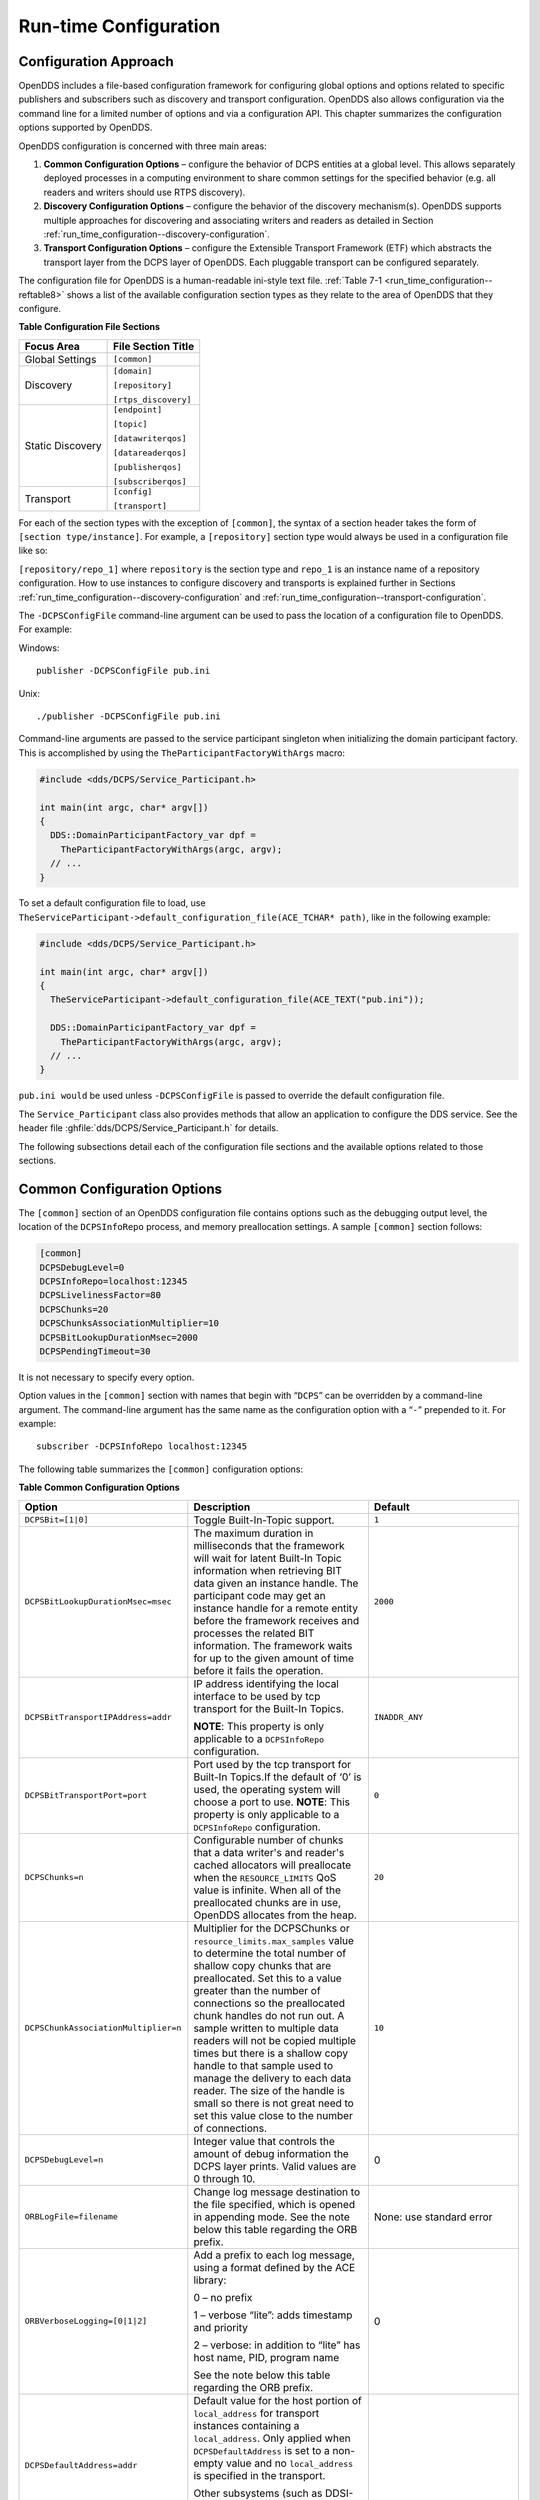 .. _run_time_configuration--run-time-configuration:

######################
Run-time Configuration
######################

..
    Sect<7>

.. _run_time_configuration--configuration-approach:

**********************
Configuration Approach
**********************

..
    Sect<7.1>

OpenDDS includes a file-based configuration framework for configuring global options and options related to specific publishers and subscribers such as discovery and transport configuration.
OpenDDS also allows configuration via the command line for a limited number of options and via a configuration API.
This chapter summarizes the configuration options supported by OpenDDS.

OpenDDS configuration is concerned with three main areas:

#. **Common Configuration Options** – configure the behavior of DCPS entities at a global level.
   This allows separately deployed processes in a computing environment to share common settings for the specified behavior (e.g.
   all readers and writers should use RTPS discovery).

#. **Discovery Configuration Options** – configure the behavior of the discovery mechanism(s).
   OpenDDS supports multiple approaches for discovering and associating writers and readers as detailed in Section :ref:`run_time_configuration--discovery-configuration`.

#. **Transport Configuration Options** – configure the Extensible Transport Framework (ETF) which abstracts the transport layer from the DCPS layer of OpenDDS.
   Each pluggable transport can be configured separately.

The configuration file for OpenDDS is a human-readable ini-style text file.
:ref:`Table 7-1 <run_time_configuration--reftable8>` shows a list of the available configuration section types as they relate to the area of OpenDDS that they configure.

.. _run_time_configuration--reftable8:

**Table  Configuration File Sections**

.. list-table::
   :header-rows: 1

   * - **Focus Area**

     - **File Section Title**

   * - Global Settings

     - ``[common]``

   * - Discovery

     - ``[domain]``

       ``[repository]``

       ``[rtps_discovery]``

   * - Static Discovery

     - ``[endpoint]``

       ``[topic]``

       ``[datawriterqos]``

       ``[datareaderqos]``

       ``[publisherqos]``

       ``[subscriberqos]``

   * - Transport

     - ``[config]``

       ``[transport]``

For each of the section types with the exception of ``[common]``, the syntax of a section header takes the form of ``[section type/instance]``.
For example, a ``[repository]`` section type would always be used in a configuration file like so:

``[repository/repo_1]`` where ``repository`` is the section type and ``repo_1`` is an instance name of a repository configuration.
How to use instances to configure discovery and transports is explained further in Sections :ref:`run_time_configuration--discovery-configuration` and :ref:`run_time_configuration--transport-configuration`.

The ``-DCPSConfigFile`` command-line argument can be used to pass the location of a configuration file to OpenDDS.
For example:

Windows:

::

        publisher -DCPSConfigFile pub.ini

Unix:

::

        ./publisher -DCPSConfigFile pub.ini

Command-line arguments are passed to the service participant singleton when initializing the domain participant factory.
This is accomplished by using the ``TheParticipantFactoryWithArgs`` macro:

.. code-block:: cpp

    #include <dds/DCPS/Service_Participant.h>

    int main(int argc, char* argv[])
    {
      DDS::DomainParticipantFactory_var dpf =
        TheParticipantFactoryWithArgs(argc, argv);
      // ...
    }

To set a default configuration file to load, use ``TheServiceParticipant-﻿>default_configuration_file(ACE_TCHAR* path)``, like in the following example:

.. code-block:: cpp

    #include <dds/DCPS/Service_Participant.h>

    int main(int argc, char* argv[])
    {
      TheServiceParticipant->default_configuration_file(ACE_TEXT("pub.ini"));

      DDS::DomainParticipantFactory_var dpf =
        TheParticipantFactoryWithArgs(argc, argv);
      // ...
    }

``pub.ini would`` be used unless ``-DCPSConfigFile`` is passed to override the default configuration file.

The ``Service_Participant`` class also provides methods that allow an application to configure the DDS service.
See the header file :ghfile:`dds/DCPS/Service_Participant.h` for details.

The following subsections detail each of the configuration file sections and the available options related to those sections.

.. _run_time_configuration--common-configuration-options:

****************************
Common Configuration Options
****************************

..
    Sect<7.2>

The ``[common]`` section of an OpenDDS configuration file contains options such as the debugging output level, the location of the ``DCPSInfoRepo`` process, and memory preallocation settings.
A sample ``[common]`` section follows:

.. code-block:: ini

        [common]
        DCPSDebugLevel=0
        DCPSInfoRepo=localhost:12345
        DCPSLivelinessFactor=80
        DCPSChunks=20
        DCPSChunksAssociationMultiplier=10
        DCPSBitLookupDurationMsec=2000
        DCPSPendingTimeout=30

It is not necessary to specify every option.

Option values in the ``[common]`` section with names that begin with “``DCPS``” can be overridden by a command-line argument.
The command-line argument has the same name as the configuration option with a “``-``” prepended to it.
For example:

::

        subscriber -DCPSInfoRepo localhost:12345

The following table summarizes the ``[common]`` configuration options:

.. _run_time_configuration--reftable9:

**Table  Common Configuration Options**

.. list-table::
   :header-rows: 1

   * - Option

     - Description

     - Default

   * - ``DCPSBit=[1|0]``

     - Toggle Built-In-Topic support.

     - ``1``

   * - ``DCPSBitLookupDurationMsec=msec``

     - The maximum duration in milliseconds that the framework will wait for latent Built-In Topic information when retrieving BIT data given an instance handle.
       The participant code may get an instance handle for a remote entity before the framework receives and processes the related BIT information.
       The framework waits for up to the given amount of time before it fails the operation.

     - ``2000``

   * - ``DCPSBitTransportIPAddress=addr``

     - IP address identifying the local interface to be used by tcp transport for the Built-In Topics.

       **NOTE**: This property is only applicable to a ``DCPSInfoRepo`` configuration.

     - ``INADDR_ANY``

   * - ``DCPSBitTransportPort=port``

     - Port used by the tcp transport for Built-In Topics.If the default of ‘0’ is used, the operating system will choose a port to use.
       **NOTE**: This property is only applicable to a ``DCPSInfoRepo`` configuration.

     - ``0``

   * - ``DCPSChunks=n``

     - Configurable number of chunks that a data writer's and reader's cached allocators will preallocate when the ``RESOURCE_LIMITS`` QoS value is infinite.
       When all of the preallocated chunks are in use, OpenDDS allocates from the heap.

     - ``20``

   * - ``DCPSChunkAssociationMultiplier=n``

     - Multiplier for the DCPSChunks or ``resource_limits.max_samples`` value to determine the total number of shallow copy chunks that are preallocated.
       Set this to a value greater than the number of connections so the preallocated chunk handles do not run out.
       A sample written to multiple data readers will not be copied multiple times but there is a shallow copy handle to that sample used to manage the delivery to each data reader.
       The size of the handle is small so there is not great need to set this value close to the number of connections.

     - ``10``

   * - ``DCPSDebugLevel=n``

     - Integer value that controls the amount of debug information the DCPS layer prints.
       Valid values are 0 through 10.

     - 0

   * - ``ORBLogFile=filename``

     - Change log message destination to the file specified, which is opened in appending mode.
       See the note below this table regarding the ORB prefix.

     - None: use standard error

   * - ``ORBVerboseLogging=[0|1|2]``

     - Add a prefix to each log message, using a format defined by the ACE library:

       0 – no prefix

       1 – verbose “lite”: adds timestamp and priority

       2 – verbose: in addition to “lite” has host name, PID, program name

       See the note below this table regarding the ORB prefix.

     - 0

   * - ``DCPSDefaultAddress=addr``

     - Default value for the host portion of ``local_address`` for transport instances containing a ``local_address``.
       Only applied when ``DCPSDefaultAddress`` is set to a non-empty value and no ``local_address`` is specified in the transport.

       Other subsystems (such as DDSI-RTPS Discovery) use ``DCPSDefaultAddress`` as a default value as well.

     -

   * - ``DCPSDefaultDiscovery=[``

       ``DEFAULT_REPO|``

       ``DEFAULT_RTPS|``

       ``DEFAULT_STATIC|``

       ``user-defined configuration instance name]``

     - Specifies a discovery configuration to use for any domain not explicitly configured.
       ``DEFAULT_REPO`` translates to using the ``DCPSInfoRepo``.
       ``DEFAULT_RTPS`` specifies the use of RTPS for discovery.
       ``DEFAULT_STATIC`` specifies the use of static discovery.
       See Section :ref:`run_time_configuration--discovery-configuration` for details about configuring discovery.

     - ``DEFAULT_REPO``

   * - ``DCPSGlobalTransportConfig=name``

     - Specifies the name of the transport configuration that should be used as the global configuration.
       This configuration is used by all entities that do not otherwise specify a transport configuration.
       A special value of $file uses a transport configuration that includes all transport instances defined in the configuration file.

     - The default configuration is used as described in :ref:`run_time_configuration--overview`

   * - ``DCPSInfoRepo=objref``

     - Object reference for locating the DCPS Information Repository.
       This can either be a full CORBA IOR or a simple host:port string.

     - ``file://repo.ior``

   * - ``DCPSLivelinessFactor=n``

     - Percent of the liveliness lease duration after which a liveliness message is sent.
       A value of 80 implies a 20% cushion of latency from the last detected heartbeat message.

     - ``80``

   * - ``DCPSLogLevel=``

       ``none|``

       ``error|``

       ``warning|``

       ``notice|``

       ``info|``

       ``debug``

     - General logging control.
       See section :ref:`run_time_configuration--logging` for details.

     - ``warning``

   * - ``DCPSMonitor=[0|1]``

     - Use the OpenDDS_monitor library to publish data on monitoring topics (see dds/monitor/README).

     - ``0``

   * - ``DCPSPendingTimeout=sec``

     - The maximum duration in seconds a data writer will block to allow unsent samples to drain on deletion.
       By default, this option blocks indefinitely.

     - ``0``

   * - ``DCPSPersistentDataDir=path``

     - The path on the file system where durable data will be stored.
       If the directory does not exist it will be created automatically.

     - ``OpenDDS-durable-data-dir``

   * - ``DCPSPublisherContentFilter=[1|0]``

     - Controls the filter expression evaluation policy for content filtered topics.
       When enabled (1), the publisher may drop any samples, before handing them off to the transport when these samples would have been ignored by all subscribers.

     - ``1``

   * - ``DCPSSecurity=[0|1]``

     - This setting is only available when OpenDDS is compiled with DDS Security enabled.
       If set to 1, enable DDS Security framework and built-in plugins.
       Each Domain Participant using security must be created with certain QoS policy values.
       See chapter :ref:`dds_security--dds-security`: DDS Security for more information.

     - ``0``

   * - ``DCPSSecurityDebug=CAT[,CAT...]``

     - This setting is only available when OpenDDS is compiled with DDS Security enabled.
       This controls the security debug logging granularity by category.
       See Section :ref:`run_time_configuration--security-debug-logging` for details.

     - ``0``

   * - ``DCPSSecurityDebugLevel=n``

     - This setting is only available when OpenDDS is compiled with DDS Security enabled.
       This controls the security debug logging granularity by debug level.
       See section :ref:`run_time_configuration--security-debug-logging` for details.

     - ``N/A``

   * - ``DCPSSecurityFakeEncryption=[0|1]``

     - This setting is only available when OpenDDS is compiled with DDS Security enabled.
       This option, when set to 1, disables all encryption by making encryption and decryption no-ops.
       OpenDDS still generates keys and performs other security bookkeeping, so this option is useful for debugging the security infrastructure by making it possible to manually inspect all messages.

     - ``0``

   * - ``DCPSTransportDebugLevel=n``

     - Integer value that controls the amount of debug information the transport layer prints.
       See section :ref:`run_time_configuration--transport-layer-debug-logging` for details.

     - ``0``

   * - ``pool_size=n_bytes``

     - Size of safety profile memory pool, in bytes.

     - ``41943040 (40 MiB)``

   * - ``pool_granularity=n_bytes``

     - Granularity of safety profile memory pool in bytes.
       Must be multiple of 8.

     - ``8``

   * - ``Scheduler=[``

       ``SCHED_RR|``

       ``SCHED_FIFO|``

       ``SCHED_OTHER]``

     - Selects the thread scheduler to use.
       Setting the scheduler to a value other than the default requires privileges on most systems.
       A value of ``SCHED_RR``, ``SCHED_FIFO``, or ``SCHED_OTHER`` can be set.
       ``SCHED_OTHER`` is the default scheduler on most systems; ``SCHED_RR`` is a round robin scheduling algorithm; and ``SCHED_FIFO`` allows each thread to run until it either blocks or completes before switching to a different thread.

     - SCHED_OTHER

   * - ``scheduler_slice=usec``

     - Some operating systems, such as SunOS, require a time slice value to be set when selecting schedulers other than the default.
       For those systems, this option can be used to set a value in microseconds.

     - ``none``

   * - ``DCPSBidirGIOP=[0|1]``

     - Use TAO’s BiDirectional GIOP feature for interaction with the DCPSInfoRepo.
       With BiDir enabled, fewer sockets are needed since the same socket can be used for both client and server roles.

     - ``1``

   * - ``DCPSThreadStatusInterval=sec``

     - Enable internal thread status reporting (see section :ref:`built_in_topics--openddsinternalthread-topic`) using the specified reporting interval, in seconds.

     - ``0 (disabled)``

   * - ``DCPSTypeObjectEncoding=[``

       ``Normal |``

       ``WriteOldFormat |``

       ``ReadOldFormat ]``

     - Before version 3.18, OpenDDS had a bug in the encoding used for TypeObject (from XTypes) and related data types.

       If this application needs to be compatible with an application built with an older OpenDDS (that has XTypes), select one of WriteOldFormat or ReadOldFormat.

       Using WriteOldFormat means that the TypeInformation written by this application will be understood by legacy applications.

       Using WriteOldFormat or ReadOldFormat means that TypeInformation written in the legacy format will be understood by this application.

       These options are designed to enable a phased migration from the incorrect implementation (pre-3.18) to a compliant one.
       In the first phase, legacy applications can coexist with WriteOldFormat.
       In the second phase (once all legacy applications have been upgraded), WriteOldFormat can communicate with ReadOldFormat.
       In the final phase (once all WriteOldFormat applications have been upgraded), ReadOldFormat applications can be transitioned to Normal.

     - ``Normal``

The ``DCPSInfoRepo`` option’s value is passed to ``CORBA::ORB::string_to_object()`` and can be any Object URL type understandable by TAO (file, IOR, corbaloc, corbaname).
A simplified endpoint description of the form ``<host>:<port>`` is also accepted.
It is equivalent to ``corbaloc::<host>:<port>/DCPSInfoRepo``.

Certain options that begin with “ORB” instead of “DCPS” are listed in the table above.
They are named differently since they are inherited from TAO.
The options starting with “ORB” listed in this table are implemented directly by OpenDDS (not passed to TAO) and are supported either on the command line (using a “-” prefix) or in the configuration file.
Other command-line options that begin with “-ORB” are passed to TAO’s ``ORB_init`` if DCPSInfoRepo discovery is used.

The ``DCPSChunks`` option allows application developers to tune the amount of memory preallocated when the ``RESOURCE_LIMITS`` are set to infinite.
Once the allocated memory is exhausted, additional chunks are allocated/deallocated from the heap.
This feature of allocating from the heap when the preallocated memory is exhausted provides flexibility but performance will decrease when the preallocated memory is exhausted.

.. _run_time_configuration--discovery-configuration:

***********************
Discovery Configuration
***********************

..
    Sect<7.3>

In DDS implementations, participants are instantiated in application processes and must discover one another in order to communicate.
A DDS implementation uses the feature of domains to give context to the data being exchanged between DDS participants in the same domain.
When DDS applications are written, participants are assigned to a domain and need to ensure their configuration allows each participant to discover the other participants in the same domain.

OpenDDS offers a centralized discovery mechanism, a peer-to-peer discovery mechanism, and a static discovery mechanism.
The centralized mechanism uses a separate service running a ``DCPSInfoRepo`` process.
The RTPS peer-to-peer mechanism uses the DDSI-RTPS discovery protocol standard to achieve non-centralized discovery.
The static discovery mechanism uses the configuration file to determine which writers and readers should be associated and uses the underlying transport to determine which writers and readers exist.
A number of configuration options exist to meet the deployment needs of DDS applications.
Except for static discovery, each mechanism uses default values if no configuration is supplied either via the command line or configuration file.

The following sections show how to configure the advanced discovery capabilities.
For example, some deployments may need to use multiple ``DCPSInfoRepo`` services or DDSI-RTPS discovery to satisfy interoperability requirements.

.. _run_time_configuration--domain-configuration:

Domain Configuration
====================

..
    Sect<7.3.1>

An OpenDDS configuration file uses the ``[domain]`` section type to configure one or more discovery domains with each domain pointing to a discovery configuration in the same file or a default discovery configuration.
OpenDDS applications can use a centralized discovery approach using the ``DCPSInfoRepo`` service or a peer-to-peer discovery approach using the RTPS discovery protocol standard or a combination of the two in the same deployment.
The section type for the ``DCPSInfoRepo`` method is ``[repository]`` and the section type for an RTPS discovery configuration is ``[rtps_discovery]``.
The static discovery mechanism does not have a dedicated section.
Instead, users are expected to refer to the ``DEFAULT_STATIC`` instance.
A single domain can refer to only one type of discovery section.

See Sections :ref:`run_time_configuration--configuring-applications-for-dcpsinforepo` for configuring ``[repository]`` sections, :ref:`run_time_configuration--configuring-for-ddsi-rtps-discovery` for configuring ``[rtps_discovery]``, and :ref:`run_time_configuration--configuring-for-static-discovery` for configuring static discovery.

Ultimately a domain is assigned an integer value and a configuration file can support this in two ways.
The first is to simply make the instance value the integer value assigned to the domain as shown here:

.. code-block:: ini

    [domain/1]
    DiscoveryConfig=DiscoveryConfig1
        (more properties...)

Our example configures a single domain identified by the domain keyword and followed by an instance value of ``/1``.
The instance value after the slash in this case is the integer value assigned to the domain.
An alternative syntax for this same content is to use a more recognizable (friendly) name instead of a number for the domain name and then add the ``DomainId`` property to the section to give the integer value.
Here is an example:

.. code-block:: ini

    [domain/books]
    DomainId=1
    DiscoveryConfig=DiscoveryConfig1

The domain is given a friendly name of books.
The ``DomainId`` property assigns the integer value of ``1`` needed by a DDS application reading the configuration.
Multiple domain instances can be identified in a single configuration file in this format.

Once one or more domain instances are established, the discovery properties must be identified for that domain.
The ``DiscoveryConfig`` property must either point to another section that holds the discovery configuration or specify one of the internal default values for discovery (e.g.
``DEFAULT_REPO``, ``DEFAULT_RTPS``, or ``DEFAULT_STATIC``).
The instance name in our example is ``DiscoveryConfig1``.
This instance name must be associated with a section type of either ``[repository]`` or ``[rtps_discovery]``.

Here is an extension of our example:

.. code-block:: ini

    [domain/1]
    DiscoveryConfig=DiscoveryConfig1

    [repository/DiscoveryConfig1]
    RepositoryIor=host1.mydomain.com:12345

In this case our domain points to a ``[repository]`` section which is used for an OpenDDS ``DCPSInfoRepo`` service.
See Section :ref:`run_time_configuration--configuring-applications-for-dcpsinforepo` for more details.

There are going to be occasions when specific domains are not identified in the configuration file.
For example, if an OpenDDS application assigns a domain ID of 3 to its participants and the above example does not supply a configuration for domain id of 3 then the following can be used:

.. code-block:: ini

    [common]
    DCPSInfoRepo=host3.mydomain.com:12345
    DCPSDefaultDiscovery=DEFAULT_REPO

    [domain/1]
    DiscoveryConfig=DiscoveryConfig1

    [repository/DiscoveryConfig1]
    RepositoryIor=host1.mydomain.com:12345

The ``DCPSDefaultDiscovery`` property tells the application to assign any participant that doesn’t have a domain id found in the configuration file to use a discovery type of ``DEFAULT_REPO`` which means “use a ``DCPSInfoRepo`` service”  and that ``DCPSInfoRepo`` service can be found at ``host3.mydomain.com:12345``.

As shown in :ref:`Table 7-2 <run_time_configuration--reftable9>` the ``DCPSDefaultDiscovery`` property has three other values that can be used.
The ``DEFAULT_RTPS`` constant value informs participants that don’t have a domain configuration to use RTPS discovery to find other participants.
Similarly, the ``DEFAULT_STATIC`` constant value informs the participants that don't have a domain configuration to use static discovery to find other participants.

The final option for the ``DCPSDefaultDiscovery`` property is to tell an application to use one of the defined discovery configurations to be the default configuration for any participant domain that isn’t called out in the file.
Here is an example:

.. code-block:: ini

    [common]
    DCPSDefaultDiscovery=DiscoveryConfig2

    [domain/1]
    DiscoveryConfig=DiscoveryConfig1

    [repository/DiscoveryConfig1]
    RepositoryIor=host1.mydomain.com:12345

    [domain/2]
    DiscoveryConfig=DiscoveryConfig2

    [repository/DiscoveryConfig2]
    RepositoryIor=host2.mydomain.com:12345

By adding the ``DCPSDefaultDiscovery`` property to the ``[common]`` section, any participant that hasn’t been assigned to a domain id of ``1`` or ``2`` will use the configuration of ``DiscoveryConfig2``.
For more explanation of a similar configuration for RTPS discovery see Section :ref:`run_time_configuration--configuring-for-ddsi-rtps-discovery`.

Here are the available properties for the [domain] section.

.. _run_time_configuration--reftable10:

**Table  Domain Section Configuration Properties**

.. list-table::
   :header-rows: 1

   * - Option

     - Description

   * - ``DomainId=n``

     - An integer value representing a Domain being associated with a repository.

   * - ``DomainRepoKey=k``

     - Key value of the mapped repository

       (Deprecated.
       Provided for backward compatibility).

   * - ``DiscoveryConfig=config instance name``

     - A user-defined string that refers to the instance name of a ``[repository]`` or ``[rtps_discovery]`` section in the same configuration file or one of the internal default values (``DEFAULT_REPO``, ``DEFAULT_RTPS``, or ``DEFAULT_STATIC``).
       (Also see the ``DCPSDefaultDiscovery`` property in :ref:`Table 7-2 <run_time_configuration--reftable9>`)

   * - ``DefaultTransportConfig=config``

     - A user-defined string that refers to the instance name of a ``[config]`` section.
       See Section :ref:`run_time_configuration--transport-configuration`.

.. _run_time_configuration--configuring-applications-for-dcpsinforepo:

Configuring Applications for DCPSInfoRepo
=========================================

..
    Sect<7.3.2>

An OpenDDS ``DCPSInfoRepo`` is a service on a local or remote node used for participant discovery.
Configuring how participants should find ``DCPSInfoRepo`` is the purpose of this section.
Assume for example that the ``DCPSInfoRepo`` service is started on a host and port of ``myhost.mydomain.com:12345``.
Applications can make their OpenDDS participants aware of how to find this service through command line options or by reading a configuration file.

In our Getting Started example from 2.1.7, “Running the Example” the executables were given a command line parameter to find the ``DCPSInfoRepo`` service like so:

::

    publisher -DCPSInfoRepo file://repo.ior

This assumes that the ``DCPSInfoRepo`` has been started with the following syntax:

Windows:

.. code-block:: doscon

    %DDS_ROOT%\bin\DCPSInfoRepo -o repo.ior

Unix:

.. code-block:: bash

    $DDS_ROOT/bin/DCPSInfoRepo -o repo.ior

The ``DCPSInfoRepo`` service generates its location object information in this file and participants need to read this file to ultimately connect.
The use of file based IORs to find a discovery service, however, is not practical in most production environments, so applications instead can use a command line option like the following to simply point to the host and port where the ``DCPSInfoRepo`` is running.

::

    publisher -DCPSInfoRepo myhost.mydomain.com:12345

The above assumes that the ``DCPSInfoRepo`` has been started on a host (``myhost.mydomain.com``) as follows:

Windows:

.. code-block:: doscon

    %DDS_ROOT%\bin\DCPSInfoRepo -ORBListenEndpoints iiop://:12345

Unix:

.. code-block:: bash

    $DDS_ROOT/bin/DCPSInfoRepo -ORBListenEndpoints iiop://:12345

If an application needs to use a configuration file for other settings, it would become more convenient to place discovery content in the file and reduce command line complexity and clutter.
The use of a configuration file also introduces the opportunity for multiple application processes to share common OpenDDS configuration.
The above example can easily be moved to the ``[common]`` section of a configuration file (assume a file of ``pub.ini``):

.. code-block:: ini

    [common]
    DCPSInfoRepo=myhost.mydomain.com:12345

The command line to start our executable would now change to the following:

::

    publisher -DCSPConfigFile pub.ini

A configuration file can specify domains with discovery configuration assigned to those domains.
In this case the ``RepositoryIor`` property is used to take the same information that would be supplied on a command line to point to a running ``DCPSInfoRepo`` service.
Two domains are configured here:

.. code-block:: ini

    [domain/1]
    DiscoveryConfig=DiscoveryConfig1

    [repository/DiscoveryConfig1]
    RepositoryIor=myhost.mydomain.com:12345

    [domain/2]
    DiscoveryConfig=DiscoveryConfig2

    [repository/DiscoveryConfig2]
    RepositoryIor=host2.mydomain.com:12345

The ``DiscoveryConfig`` property under ``[domain/1]`` instructs all participants in domain ``1`` to use the configuration defined in an instance called ``DiscoveryConfig1``.
In the above, this is mapped to a ``[repository]`` section that gives the ``RepositoryIor`` value of ``myhost.mydomain.com:12345``.

Finally, when configuring a ``DCPSInfoRepo`` the ``DiscoveryConfig`` property under a domain instance entry can also contain the value of ``DEFAULT_REPO`` which instructs a participant using this instance to use the definition of the property ``DCPSInfoRepo`` wherever it has been supplied.
Consider the following configuration file as an example:

.. code-block:: ini

    [common]
    DCPSInfoRepo=localhost:12345

    [domain/1]
    DiscoveryConfig=DiscoveryConfig1

    [repository/DiscoveryConfig1]
    RepositoryIor=myhost.mydomain.com:12345

    [domain/2]
    DiscoveryConfig=DEFAULT_REPO

In this case any participant in domain 2 would be instructed to refer to the discovery property of ``DCPSInfoRepo``, which is defined in the ``[common]`` section of our example.
If the ``DCPSInfoRepo`` value is not supplied in the ``[common]`` section, it could alternatively be supplied as a parameter to the command line like so:

::

    publisher -DCPSInfoRepo localhost:12345 -DCPSConfigFile pub.ini

This sets the value of ``DCPSInfoRepo`` such that if participants reading the configuration file pub.ini encounters ``DEFAULT_REPO``, there is a value for it.
If ``DCPSInfoRepo`` is not defined in a configuration file or on the command line, then the OpenDDS default value for ``DCPSInfoRepo`` is ``file://repo.ior``.
As mentioned prior, this is not likely to be the most useful in production environments and should lead to setting the value of ``DCPSInfoRepo`` by one of the means described in this section.

.. _run_time_configuration--configuring-for-multiple-dcpsinforepo-instances:

Configuring for Multiple DCPSInfoRepo Instances
-----------------------------------------------

..
    Sect<7.3.2.1>

The DDS entities in a single OpenDDS process can be associated with multiple DCPS information repositories (``DCPSInfoRepo``).

The repository information and domain associations can be configured using a configuration file, or via application API.
Internal defaults, command line arguments, and configuration file options will work as-is for existing applications that do not want to use multiple ``DCPSInfoRepo`` associations.

Refer to :ref:`Figure 7-1 <run_time_configuration--reffigure4>` as an example of a process that uses multiple ``DCPSInfoRepo`` repositories.
Processes ``A`` and ``B`` are typical application processes that have been configured to communicate with one another and discover one another in ``InfoRepo_1``.
This is a simple use of basic discovery.
However, an additional layer of context has been applied with the use of a specified domain (Domain ``1``).
DDS entities (data readers/data writers) are restricted to communicate to other entities within that same domain.
This provides a useful method of separating traffic when needed by an application.
Processes ``C`` and ``D`` are configured the same way, but operate in Domain ``2`` and use ``InfoRepo_2``.
The challenge comes when you have an application process that needs to use multiple domains and have separate discovery services.
This is Process ``E`` in our example.
It contains two subscribers, one subscribing to publications from ``InfoRepo_1`` and the other subscribing to publications in ``InfoRepo_2``.
What allows this configuration to work can be found in the ``configE.ini`` file.

.. _run_time_configuration--reffigure4:

.. image:: images/10000001000005B4000003E0BE5C08B1D30CA54A.png

**Figure  Multiple DCPSInfoRepo Configuration**

We will now look at the configuration file (referred to as ``configE.ini``) to demonstrate how Process ``E`` can communicate to both domains and separate ``DCPSInfoRepo`` services.
For this example we will only show the discovery aspects of the configuration and not show transport content.

.. code-block:: ini

    configE.ini
    [domain/1]
    DiscoveryConfig=DiscoveryConfig1

    [repository/DiscoveryConfig1]
    RepositoryIor=host1.mydomain.com:12345

    [domain/2]
    DiscoveryConfig=DiscoveryConfig2

    [repository/DiscoveryConfig2]
    RepositoryIor=host2.mydomain.com:12345

When Process ``E`` in :ref:`Figure 7-1 <run_time_configuration--reffigure4>` reads in the above configuration it finds the occurrence of multiple domain sections.
As described in Section  each domain has an instance integer and a property of ``DiscoveryConfig`` defined.

For the first domain (``[domain/1]``), the ``DiscoveryConfig`` property is supplied with the user-defined name of ``DiscoveryConfig1`` value.
This property causes the OpenDDS implementation to find a section title of either ``repository`` or ``rtps_discovery`` and an instance name of ``DiscoveryConfig1``.
In our example, a ``[repository/DiscoveryConfig1]`` section title is found and this becomes the discovery configuration for domain instance ``[domain/1]`` (integer value 1).
The section found now tells us that the address of the ``DCPSInfoRepo`` that this domain should use can be found by using the ``RepositoryIor`` property value.
In particular it is ``host1.mydomain.com`` and port ``12345``.
The values of the ``RepositoryIor`` can be a full CORBA IOR or a simple ``host:port`` string.

A second domain section title ``[domain/2]`` is found in this configuration file along with it’s corresponding repository section ``[repository/DiscoveryConfig2]`` that represents the configuration for the second domain of interest and the ``InfoRepo_2`` repository.
There may be any number of repository or domain sections within a single configuration file.

.. note:: Domains not explicitly configured are automatically associated with the default discovery configuration.

.. note:: Individual DCPSInfoRepos can be associated with multiple domains, however domains cannot be shared between multiple DCPSInfoRepos.

Here are the valid properties for a ``[repository]`` section.

.. _run_time_configuration--reftable11:

**Table  Multiple repository configuration sections**

.. list-table::
   :header-rows: 1

   * - Option

     - Description

   * - ``RepositoryIor=ior``

     - Repository IOR or host:port.

   * - ``RepositoryKey=key``

     - Unique key value for the repository.
       (Deprecated.
       Provided for backward compatibility)

.. _run_time_configuration--configuring-for-ddsi-rtps-discovery:

Configuring for DDSI-RTPS Discovery
===================================

..
    Sect<7.3.3>

The OMG DDSI-RTPS specification gives the following simple description that forms the basis for the discovery approach used by OpenDDS and the two different protocols used to accomplish the discovery operations.
The excerpt from the OMG DDSI-RTPS specification Section 8.5.1 is as follows:

“The RTPS specification splits up the discovery protocol into two independent protocols:

1.
Participant Discovery Protocol

2.
Endpoint Discovery Protocol

A Participant Discovery Protocol (PDP) specifies how Participants discover each other in the network.
Once two Participants have discovered each other, they exchange information on the Endpoints they contain using an Endpoint Discovery Protocol (EDP).
Apart from this causality relationship, both protocols can be considered independent.”

The configuration options discussed in this section allow a user to specify property values to change the behavior of the Simple Participant Discovery Protocol (SPDP) and/or the Simple Endpoint Discovery Protocol (SEDP) default settings.

DDSI-RTPS can be configured for a single domain or for multiple domains as was done in Section :ref:`run_time_configuration--configuring-for-multiple-dcpsinforepo-instances`.

A simple configuration is achieved by specifying a property in the ``[common]`` section of our example configuration file.

.. code-block:: ini

    configE.ini (for RTPS)
    [common]
    DCPSDefaultDiscovery=DEFAULT_RTPS

All default values for DDSI-RTPS discovery are adopted in this form.
A variant of this same basic configuration is to specify a section to hold more specific parameters of RTPS discovery.
The following example uses the ``[common]`` section to point to an instance of an ``[rtps_discovery]`` section followed by an instance name of ``TheRTPSConfig`` which is supplied by the user.

.. code-block:: ini

    [common]
    DCPSDefaultDiscovery=TheRTPSConfig

    [rtps_discovery/TheRTPSConfig]
    ResendPeriod=5

The instance ``[rtps_discovery/TheRTPSConfig]`` is now the location where properties that vary the default DDSI-RTPS settings get specified.
In our example the ``ResendPeriod=5`` entry sets the number of seconds between periodic announcements of available data readers / data writers and to detect the presence of other data readers / data writers on the network.
This would override the default of 30 seconds.

If your OpenDDS deployment uses multiple domains, the following configuration approach combines the use of the ``[domain]`` section title with ``[rtps_discovery]`` to allow a user to specify particular settings by domain.
It might look like this:

.. code-block:: ini

    configE.ini
    [common]
    DCPSDebugLevel=0

    [domain/1]
    DiscoveryConfig=DiscoveryConfig1

    [rtps_discovery/DiscoveryConfig1]
    ResendPeriod=5

    [domain/2]
    DiscoveryConfig=DiscoveryConfig2

    [rtps_discovery/DiscoveryConfig2]
    ResendPeriod=5
    SedpMulticast=0

Some important implementation notes regarding DDSI-RTPS discovery in OpenDDS are as follows:

#. Domain IDs should be between 0 and 231 (inclusive) due to the way UDP ports are assigned to domain IDs.
   In each OpenDDS process, up to 120 domain participants are supported in each domain.

#. OpenDDS's multicast transport (:ref:`run_time_configuration--ip-multicast-transport-configuration-options`) does not work with RTPS Discovery due to the way GUIDs are assigned (a warning will be issued if this is attempted).

The OMG DDSI-RTPS specification details several properties that can be adjusted from their defaults that influence the behavior of DDSI-RTPS discovery.
Those properties, along with options specific to OpenDDS’s RTPS Discovery implementation, are listed in :ref:`Table 7-5 <run_time_configuration--reftable12>`.

.. _run_time_configuration--reftable12:

**Table  RTPS Discovery Configuration Options**

.. list-table::
   :header-rows: 1

   * - Option

     - Description

     - Default

   * - ``ResendPeriod=sec``

     - The number of seconds that a process waits between the announcement of participants (see section 8.5.3 in the OMG DDSI-RTPS specification for details).

     - ``30``

   * - ``MinResendDelay=msec``

     - The minimum time in milliseconds between participant announcements.

     - ``100``

   * - ``QuickResendRatio=frac``

     - Tuning parameter that configures local SPDP resends as a fraction of the resend period.

     - ``0.1``

   * - ``LeaseDuration=sec``

     - Sent as part of the participant announcement.
       It tells the peer participants that if they don’t hear from this participant for the specified duration, then this participant can be considered “not alive.”

     - ``300``

   * - ``LeaseExtension=sec``

     - Extends the lease of discovered participants by the set amount of seconds.
       Useful on spotty connections to reduce load on the RtpsRelay.

     - ``0``

   * - ``PB=port``

     - Port Base number.
       This number sets the starting point for deriving port numbers used for Simple Endpoint Discovery Protocol (SEDP).
       This property is used in conjunction with ``DG``, ``PG``, ``D0`` (or ``DX``), and ``D1`` to construct the necessary Endpoints for RTPS discovery communication.
       (see section 9.6.1.1 in the OMG DDSI-RTPS specification in how these Endpoints are constructed)

     - ``7400``

   * - ``DG=n``

     - An integer value representing the Domain Gain.
       This is a multiplier that assists in formulating Multicast or Unicast ports for RTPS.

     - ``250``

   * - ``PG=n``

     - An integer that assists in configuring SPDP Unicast ports and serves as an offset multiplier as participants are assigned addresses using the formula:

       ``PB + DG * domainId + d1 + PG * participantId``

       (see section 9.6.1.1 in the OMG DDSI-RTPS specification in how these Endpoints are constructed)

     - 2

   * - ``D0=n``

     - An integer value that assists in providing an offset for calculating an assignable port in SPDP Multicast configurations.
       The formula used is:

       PB + DG * domainId + d0

       (see section 9.6.1.1 in the OMG DDSI-RTPS specification in how these Endpoints are constructed)

     - ``0``

   * - ``D1=n``

     - An integer value that assists in providing an offset for calculating an assignable port in SPDP Unicast configurations.
       The formula used is:

       ``PB + DG * domainId + d1 + PG * participantId``

       (see section 9.6.1.1 in the OMG DDSI-RTPS specification in how these Endpoints are constructed)

     - ``10``

   * - ``SpdpRequestRandomPort=[0|1]``

     - Use a random port for SPDP.

     - ``0``

   * - ``SedpMaxMessageSize=n``

     - Set the maximum SEDP message size.
       The default is the maximum UDP message size.
       See max_message_size in table 7-17.

     - ``65466``

   * - ``SedpMulticast=[0|1]``

     - A boolean value (0 or 1) that determines whether Multicast is used for the SEDP traffic.
       When set to 1, Multicast is used.
       When set to zero (0) Unicast for SEDP is used.

     - ``1``

   * - ``SedpLocalAddress=addr:[port]``

     - Configure the transport instance created and used by SEDP to bind to the specified local address and port.
       In order to leave the port unspecified, it can be omitted from the setting but the trailing : must be present.

     - System default address

   * - ``SpdpLocalAddress=addr[:port]``

     - Address of a local interface, which will be used by SPDP to bind to that specific interface.

     - ``DCPSDefaultAddress, or IPADDR_ANY``

   * - SedpAdvertisedLocalAddress= addr:[port]

     - Sets the address advertised by SEDP.
       Typically used when the participant is behind a firewall or NAT.
       In order to leave the port unspecified, it can be omitted from the setting but the trailing : must be present.

     -

   * - SedpSendDelay=msec

     - Time in milliseconds for a built-in  (SEDP) Writer to wait before sending data.

     - 10

   * - SedpHeartbeatPeriod=msec

     - Time in milliseconds for a built-in (SEDP) Writer to announce the availability of data.

     - 200

   * - SedpNakResponseDelay=msec

     - Time in milliseconds for a built-in (SEDP) Writer to delay the response to a negative acknowledgment.

     - 100

   * - ``DX=n``

     - An integer value that assists in providing an offset for calculating a port in SEDP Multicast configurations.
       The formula used is:

       ``PB + DG * domainId + dx``

       This is only valid when ``SedpMulticast=1``.
       This is an OpenDDS extension and not part of the OMG DDSI-RTPS specification.

     - ``2``

   * - ``SpdpSendAddrs=``

       ``[host:port],[host:port]...``

     - A list (comma or whitespace separated) of host:port pairs used as destinations for SPDP content.
       This can be a combination of Unicast and Multicast addresses.

     -

   * - ``MaxSpdpSequenceMsgResetChecks=n``

     - Remove a discovered participant after this number of SPDP messages with earlier sequence numbers.

     - 3

   * - ``PeriodicDirectedSpdp=[0|1]``

     - A boolean value that determines whether directed SPDP messages are sent to all participants once every resend period.
       This setting should be enabled for participants that cannot use multicast to send SPDP announcements, e.g., an RtpsRelay.

     - 0

   * - ``UndirectedSpdp=[0|1]``

     - A boolean value that determines whether undirected SPDP messages are sent.
       This setting should be disabled for participants that cannot use multicast to send SPDP announcements, e.g., an RtpsRelay.

     - 1

   * - InteropMulticastOverride=

       group_address

     - A network address specifying the multicast group to be used for SPDP discovery.
       This overrides the interoperability group of the specification.
       It can be used, for example, to specify use of a routed group address to provide a larger discovery scope.

     - ``239.255.0.1``

   * - ``TTL=n``

     - The value of the Time-To-Live (TTL) field of multicast datagrams sent as part of discovery.
       This value specifies the number of hops the datagram will traverse before being discarded by the network.
       The default value of 1 means that all data is restricted to the local network subnet.

     - ``1``

   * - ``MulticastInterface=iface``

     - Specifies the network interface to be used by this discovery instance.
       This uses a platform-specific format that identifies the network interface.
       On Linux systems this would be something like eth ``0``.

       If this value is not configured, the Common Configuration value ``DCPSDefaultAddress`` is used to set the multicast interface.

     - The system default interface is used

   * - ``GuidInterface=iface``

     - Specifies the network interface to use when determining which local MAC address should appear in a GUID generated by this node.

     - The system / ACE library default is used

   * - ``SpdpRtpsRelayAddress=host:port``

     - Specifies the address of the RtpsRelay for SPDP messages.
       See section :ref:`internet_enabled_rtps--the-rtpsrelay`.

     -

   * - ``SpdpRtpsRelaySendPeriod=period``

     - Specifies the interval between SPDP announcements sent to the RtpsRelay.
       See section :ref:`internet_enabled_rtps--the-rtpsrelay`.

     - 30 seconds

   * - ``SedpRtpsRelayAddress=host:port``

     - Specifies the address of the RtpsRelay for SEDP messages.
       See section :ref:`internet_enabled_rtps--the-rtpsrelay`.

     -

   * - ``RtpsRelayOnly=[0|1]``

     - Only send RTPS message to the RtpsRelay (for debugging).
       See section :ref:`internet_enabled_rtps--the-rtpsrelay`.

     - 0

   * - ``UseRtpsRelay=[0|1]``

     - Send messages to the RtpsRelay.
       Messages will only be sent if SpdpRtpsRelayAddress and/or SedpRtpsRelayAddress is set.
       See section :ref:`internet_enabled_rtps--the-rtpsrelay`.

     - 0

   * - ``SpdpStunServerAddress=host:port``

     - Specifies the address of the STUN server to use for SPDP when using ICE.
       See section :ref:`internet_enabled_rtps--interactive-connectivity-establishment-ice-for-rtps`

     -

   * - ``SedpStunServerAddress=host:port``

     - Specifies the address of the STUN server to use for SEDP when using ICE.
       See section :ref:`internet_enabled_rtps--interactive-connectivity-establishment-ice-for-rtps`.

     -

   * - ``UseIce=[0|1]``

     - Enable or disable ICE for both SPDP and SEDP.
       See section :ref:`internet_enabled_rtps--interactive-connectivity-establishment-ice-for-rtps`.

     - 0

   * - ``IceTa=msec``

     - Minimum interval between ICE sends.
       See section :ref:`internet_enabled_rtps--interactive-connectivity-establishment-ice-for-rtps`.

     - 50

   * - ``IceConnectivityCheckTTL=sec``

     - Maximum duration of connectivity check.
       See section :ref:`internet_enabled_rtps--interactive-connectivity-establishment-ice-for-rtps`.

     - 300

   * - ``IceChecklistPeriod=sec``

     - Attempt to cycle through all of the connectivity checks for a candidate in this amount of time.
       See section :ref:`internet_enabled_rtps--interactive-connectivity-establishment-ice-for-rtps`.

     - 10

   * - ``IceIndicationPeriod=sec``

     - Send STUN indications to peers to maintain NAT bindings at this period.
       See section :ref:`internet_enabled_rtps--interactive-connectivity-establishment-ice-for-rtps`.

     - 15

   * - ``IceNominatedTTL=sec``

     - Forget a valid candidate if an indication is not received in this amount of time.
       See section :ref:`internet_enabled_rtps--interactive-connectivity-establishment-ice-for-rtps`.

     - 300

   * - ``IceServerReflexiveAddressPeriod=sec``

     - Send a messages to the STUN server at this period.
       See section :ref:`internet_enabled_rtps--interactive-connectivity-establishment-ice-for-rtps`.

     - 30

   * - ``IceServerReflexiveIndicationCount=integer``

     - Send this many indications before sending a new binding request to the STUN server.
       See section :ref:`internet_enabled_rtps--interactive-connectivity-establishment-ice-for-rtps`.

     - 10

   * - ``IceDeferredTriggeredCheckTTL=sec``

     - Purge deferred checks after this amount of time.
       See section :ref:`internet_enabled_rtps--interactive-connectivity-establishment-ice-for-rtps`.

     - 300

   * - ``IceChangePasswordPeriod=sec``

     - Change the ICE password after this amount of time.
       See section :ref:`internet_enabled_rtps--interactive-connectivity-establishment-ice-for-rtps`.

     - 300

   * - ``MaxAuthTime=sec``

     - Set the maximum time for authentication with DDS Security.

     - 300

   * - ``AuthResendPeriod=sec``

     - Resend authentication messages after this amount of time.
       It is a floating point value, so fractions of a second can be specified.

     - 1

   * - ``SecureParticipantUserData=[0|1]``

     - If DDS Security is enabled, the Participant’s USER_DATA QoS is omitted from unsecured discovery messages.

     - ``0``

   * - .. _run_time_configuration--usextypes:

       ``UseXTypes=[``

       ``no|0|``

       ``minimal|1|``

       ``complete|2``

       ``]``

     - Enables discovery extensions from the XTypes specification.
       Participants exchange top-level type information in endpoint announcements and extended type information using the Type Lookup Service.

       ``minimal`` or ``1`` uses ``MinimalTypeObject`` and ``complete`` or ``2`` uses ``CompleteTypeObject`` if available.
       See :ref:`xtypes--representing-types-with-typeobject-and-dynamictype` for more information on ``CompleteTypeObject`` and its use in the dynamic binding.

     - ``minimal``

   * - ``TypeLookupServiceReplyTimeout=msec``

     - If a request is sent to a peer’s Type Lookup Service (see UseXTypes above), wait up to this duration (in milliseconds) for a reply.

     - ``5000``

       ``(5 seconds)``

   * - ``SedpResponsiveMode=[0|1]``

     - Causes the built-in SEDP endpoints to send additional messages which may reduce latency.

     - 0

   * - ``SedpPassiveConnectDuration=msec``

     - Sets the duration that a passive endpoint will wait for a connection.

     - 60000

       (1 minute)

   * - ``SendBufferSize=bytes``

     - Socket send buffer size for both SPDP and SEDP.
       A value of zero indicates that the system default value is used.

     - 0

   * - ``RecvBufferSize=bytes``

     - Socket receive buffer size for both SPDP and SEDP.
       A value of zero indicates that the system default value is used.

     - 0

   * - ``MaxParticipantsInAuthentication=n``

     - If DDS Security is enabled, this option (when set to a positive number) limits the number of peer participants that can be concurrently in the process of authenticating – that is, not yet completed authentication.

     - 0 (unlimited)

   * - ``SedpReceivePreallocatedMessageBlocks=n``

     - Configure the receive_preallocated_message_blocks attribute of SEDP’s transport.
       See :ref:`run_time_configuration--configuration-options-common-to-all-transports`.

     - 0 (use default)

   * - ``SedpReceivePreallocatedDataBlocks=n``

     - Configure the receive_preallocated_data_blocks attribute of SEDP’s transport.
       See :ref:`run_time_configuration--configuration-options-common-to-all-transports`.

     - 0 (use default)

   * - ``CheckSourceIp=[0|1]``

     - Incoming participant announcements (SPDP) are checked to verify that their source IP address matches one of:

       * An entry in the metatraffic locator list

       * The configured RtpsRelay (if any)

       * An ICE AgentInfo parameter

         Announcements that don’t match any of these are dropped if this check is enabled.

     - 1 (enabled)

.. note:: If the environment variable ``OPENDDS_RTPS_DEFAULT_D0`` is set, its value is used as the ``D0`` default value.

.. _run_time_configuration--additional-ddsi-rtps-discovery-features:

Additional DDSI-RTPS Discovery Features
---------------------------------------

..
    Sect<7.3.3.1>

The DDSI_RTPS discovery implementation creates and manages a transport instance –  specifically an object of class ``RtpsUdpInst``.
In order for applications to access this object and enable advanced features (see :ref:`Additional RTPS_UDP Features <run_time_configuration--additional-rtps-udp-features>`), the ``RtpsDiscovery`` class provides the method ``sedp_transport_inst(domainId, participant)``.

.. _run_time_configuration--configuring-for-static-discovery:

Configuring for Static Discovery
================================

..
    Sect<7.3.4>

Static discovery may be used when a DDS domain has a fixed number of processes and data readers/writers that are all known *a priori*.
Data readers and writers are collectively known as *endpoints*.
Using only the configuration file, the static discovery mechanism must be able to determine a network address and the QoS settings for each endpoint.
The static discovery mechanism uses this information to determine all potential associations between readers and writers.
A domain participant learns about the existence of an endpoint through hints supplied by the underlying transport.

.. note:: Currently, static discovery can only be used for endpoints using the RTPS UDP transport.

Static discovery introduces the following configuration file sections:  ``[topic/*]``,``[datawriterqos/*]``, ``[datareaderqos/*]``, ``[publisherqos/*]``, ``[subscriberqos/*]``, and ``[endpoint/*]``.
The ``[topic/*]`` (:ref:`Table 7-6 <run_time_configuration--reftable13>`) section is used to introduce a topic.
The ``[datawriterqos/*]`` (:ref:`Table 7-7 <run_time_configuration--reftable14>`), ``[datareaderqos/*]`` (:ref:`Table 7-8 <run_time_configuration--reftable15>`), ``[publisherqos/*]`` (:ref:`Table 7-9 <run_time_configuration--reftable16>`), and ``[subscriberqos/*]`` (:ref:`Table 7-10 <run_time_configuration--reftable17>`) sections are used to describe a QoS of the associated type.
The ``[endpoint/*]`` (:ref:`Table 7-11 <run_time_configuration--reftable18>`) section describes a data reader or writer.

Data reader and writer objects must be identified by the user so that the static discovery mechanism can associate them with the correct ``[endpoint/*]`` section in the configuration file.
This is done by setting the ``user_data`` of the ``DomainParticipantQos`` to an octet sequence of length 6.
The representation of this octet sequence occurs in the ``participant`` value of an ``[endpoint/*]`` section as a string with two hexadecimal digits per octet.
Similarly, the ``user_data`` of the ``DataReaderQos`` or ``DataWriterQos`` must be set to an octet sequence of length 3 corresponding to the ``entity`` value in the ``[endpoint/*]`` section.
For example, suppose the configuration file contains the following:

.. code-block:: ini

    [topic/MyTopic]
    type_name=TestMsg::TestMsg

    [endpoint/MyReader]
    type=reader
    topic=MyTopic
    config=MyConfig
    domain=34
    participant=0123456789ab
    entity=cdef01

    [config/MyConfig]
    transports=MyTransport

    [transport/MyTransport]
    transport_type=rtps_udp
    use_multicast=0
    local_address=1.2.3.4:30000

The corresponding code to configure the ``DomainParticipantQos`` is:

.. code-block:: cpp

    DDS::DomainParticipantQos dp_qos;
    domainParticipantFactory->get_default_participant_qos(dp_qos);
    dp_qos.user_data.value.length(6);
    dp_qos.user_data.value[0] = 0x01;
    dp_qos.user_data.value[1] = 0x23;
    dp_qos.user_data.value[2] = 0x45;
    dp_qos.user_data.value[3] = 0x67;
    dp_qos.user_data.value[4] = 0x89;
    dp_qos.user_data.value[5] = 0xab;

The code to configure the DataReaderQos is similar:

.. code-block:: cpp

    DDS::DataReaderQos qos;
    subscriber->get_default_datareader_qos(qos);
    qos.user_data.value.length(3);
    qos.user_data.value[0] = 0xcd;
    qos.user_data.value[1] = 0xef;
    qos.user_data.value[2] = 0x01;

The domain id, which is 34 in the example, should be passed to the call to ``create_participant``.

In the example, the endpoint configuration for ``MyReader`` references ``MyConfig`` which in turn references ``MyTransport``.
Transport configuration is described in Section :ref:`run_time_configuration--transport-configuration`.
The important detail for static discovery is that at least one of the transports contains a known network address (``1.2.3.4:30000``).
An error will be issued if an address cannot be determined for an endpoint.
The static discovery implementation also checks that the QoS of a data reader or data writer object matches the QoS specified in the configuration file.

.. _run_time_configuration--reftable13:

**Table  [topic/*] Configuration Options**

.. list-table::
   :header-rows: 1

   * - Option

     - Description

     - Default

   * - ``name=string``

     - The name of the topic.

     - ``Instance name of section``

   * - ``type_name=string``

     - Identifier which uniquely defines the sample type.
       This is typically a  CORBA interface repository type name.

     - ``Required``

.. _run_time_configuration--reftable14:

**Table  [datawriterqos/*] Configuration Options**

.. list-table::
   :header-rows: 1

   * - Option

     - Description

     - Default

   * - ``durability.kind=[``

       ``VOLATILE|TRANSIENT_LOCAL]``

     - See Section :ref:`quality_of_service--durability`.

     - See :ref:`Table 3-5 <quality_of_service--reftable6>`.

   * - ``deadline.period.sec=[``

       ``numeric|DURATION_INFINITE_SEC]``

     - See Section :ref:`quality_of_service--deadline`.

     - See :ref:`Table 3-5 <quality_of_service--reftable6>`.

   * - ``deadline.period.nanosec=[``

       ``numeric|DURATION_INFINITE_NANOSEC]``

     - See Section :ref:`quality_of_service--deadline`.

     - See :ref:`Table 3-5 <quality_of_service--reftable6>`.

   * - ``latency_budget.duration.sec=[``

       ``numeric|DURATION_INFINITE_SEC]``

     - See Section :ref:`quality_of_service--latency-budget`.

     - See :ref:`Table 3-5 <quality_of_service--reftable6>`.

   * - ``latency_budget.duration.nanosec=[``

       ``numeric|DURATION_INFINITE_NANOSEC]``

     - See Section :ref:`quality_of_service--latency-budget`.

     - See :ref:`Table 3-5 <quality_of_service--reftable6>`.

   * - ``liveliness.kind=[``

       ``AUTOMATIC|``

       ``MANUAL_BY_TOPIC|``

       ``MANUAL_BY_PARTICIPANT]``

     - See Section :ref:`quality_of_service--liveliness`.

     - See :ref:`Table 3-5 <quality_of_service--reftable6>`.

   * - ``liveliness.lease_duration.sec=[``

       ``numeric|DURATION_INFINITE_SEC]``

     - See Section :ref:`quality_of_service--liveliness`.

     - See :ref:`Table 3-5 <quality_of_service--reftable6>`.

   * - ``liveliness.lease_duration.nanosec=[``

       ``numeric|DURATION_INFINITE_NANOSEC]``

     - See Section :ref:`quality_of_service--liveliness`.

     - See :ref:`Table 3-5 <quality_of_service--reftable6>`.

   * - ``reliability.kind=[BEST_EFFORT|RELIABILE]``

     - See Section :ref:`quality_of_service--reliability`.

     - See :ref:`Table 3-5 <quality_of_service--reftable6>`.

   * - ``reliability.max_blocking_time.sec=[``

       ``numeric|DURATION_INFINITE_SEC]``

     - See Section :ref:`quality_of_service--reliability`.

     - See :ref:`Table 3-5 <quality_of_service--reftable6>`.

   * - ``reliability.max_blocking_time.nanosec=[``

       ``numeric|DURATION_INFINITE_NANOSEC]``

     - See Section :ref:`quality_of_service--reliability`.

     - See :ref:`Table 3-5 <quality_of_service--reftable6>`.

   * - ``destination_order.kind=[``

       ``BY_SOURCE_TIMESTAMP|``

       ``BY_RECEPTION_TIMESTAMP]``

     - See Section :ref:`quality_of_service--destination-order`.

     - See :ref:`Table 3-5 <quality_of_service--reftable6>`.

   * - ``history.kind=[KEEP_LAST|KEEP_ALL]``

     - See Section :ref:`quality_of_service--history`.

     - See :ref:`Table 3-5 <quality_of_service--reftable6>`.

   * - ``history.depth=numeric``

     - See Section :ref:`quality_of_service--history`.

     - See :ref:`Table 3-5 <quality_of_service--reftable6>`.

   * - ``resource_limits.max_samples=numeric``

     - See Section :ref:`quality_of_service--resource-limits`.

     - See :ref:`Table 3-5 <quality_of_service--reftable6>`.

   * - ``resource_limits.max_instances=numeric``

     - See Section :ref:`quality_of_service--resource-limits`.

     - See :ref:`Table 3-5 <quality_of_service--reftable6>`.

   * - ``resource_limits.max_samples_per_instance=``

       ``numeric``

     - See Section :ref:`quality_of_service--resource-limits`.

     - See :ref:`Table 3-5 <quality_of_service--reftable6>`.

   * - ``transport_priority.value=numeric``

     - See Section :ref:`quality_of_service--transport-priority`.

     - See :ref:`Table 3-5 <quality_of_service--reftable6>`.

   * - ``lifespan.duration.sec=[``

       ``numeric|DURATION_INFINITE_SEC]``

     - See Section :ref:`quality_of_service--lifespan`.

     - See :ref:`Table 3-5 <quality_of_service--reftable6>`.

   * - ``lifespan.duration.nanosec=[``

       ``numeric|DURATION_INFINITE_NANOSEC]``

     - See Section :ref:`quality_of_service--lifespan`.

     - See :ref:`Table 3-5 <quality_of_service--reftable6>`.

   * - ``ownership.kind=[SHARED|EXCLUSIVE]``

     - See Section :ref:`quality_of_service--ownership`.

     - See :ref:`Table 3-5 <quality_of_service--reftable6>`.

   * - ``ownership_strength.value=numeric``

     - See Section :ref:`quality_of_service--ownership-strength`.

     - See :ref:`Table 3-5 <quality_of_service--reftable6>`.

.. _run_time_configuration--reftable15:

**Table  [datareaderqos/*] Configuration Options**

.. list-table::
   :header-rows: 1

   * - Option

     - Description

     - Default

   * - ``durability.kind=[``

       ``VOLATILE|TRANSIENT_LOCAL]``

     - See Section :ref:`quality_of_service--durability`.

     - See :ref:`Table 3-6 <quality_of_service--reftable7>`.

   * - ``deadline.period.sec=[``

       ``numeric|DURATION_INFINITE_SEC]``

     - See Section :ref:`quality_of_service--deadline`.

     - See :ref:`Table 3-6 <quality_of_service--reftable7>`.

   * - ``deadline.period.nanosec=[``

       ``numeric|DURATION_INFINITE_NANOSEC]``

     - See Section :ref:`quality_of_service--deadline`.

     - See :ref:`Table 3-6 <quality_of_service--reftable7>`.

   * - ``latency_budget.duration.sec=[``

       ``numeric|DURATION_INFINITE_SEC]``

     - See Section :ref:`quality_of_service--latency-budget`.

     - See :ref:`Table 3-6 <quality_of_service--reftable7>`.

   * - ``latency_budget.duration.nanosec=[``

       ``numeric|DURATION_INFINITE_NANOSEC]``

     - See Section :ref:`quality_of_service--latency-budget`.

     - See :ref:`Table 3-6 <quality_of_service--reftable7>`.

   * - ``liveliness.kind=[``

       ``AUTOMATIC|``

       ``MANUAL_BY_TOPIC|``

       ``MANUAL_BY_PARTICIPANT]``

     - See Section :ref:`quality_of_service--liveliness`.

     - See :ref:`Table 3-6 <quality_of_service--reftable7>`.

   * - ``liveliness.lease_duration.sec=[``

       ``numeric|DURATION_INFINITE_SEC]``

     - See Section :ref:`quality_of_service--liveliness`.

     - See :ref:`Table 3-6 <quality_of_service--reftable7>`.

   * - ``liveliness.lease_duration.nanosec=[``

       ``numeric|DURATION_INFINITE_NANOSEC]``

     - See Section :ref:`quality_of_service--liveliness`.

     - See :ref:`Table 3-6 <quality_of_service--reftable7>`.

   * - ``reliability.kind=[BEST_EFFORT|RELIABILE]``

     - See Section :ref:`quality_of_service--reliability`.

     - See :ref:`Table 3-6 <quality_of_service--reftable7>`.

   * - ``reliability.max_blocking_time.sec=[``

       ``numeric|DURATION_INFINITE_SEC]``

     - See Section :ref:`quality_of_service--reliability`.

     - See :ref:`Table 3-6 <quality_of_service--reftable7>`.

   * - ``reliability.max_blocking_time.nanosec=[``

       ``numeric|DURATION_INFINITE_NANOSEC]``

     - See Section :ref:`quality_of_service--reliability`.

     - See :ref:`Table 3-6 <quality_of_service--reftable7>`.

   * - ``destination_order.kind=[``

       ``BY_SOURCE_TIMESTAMP|``

       ``BY_RECEPTION_TIMESTAMP]``

     - See Section :ref:`quality_of_service--destination-order`.

     - See :ref:`Table 3-6 <quality_of_service--reftable7>`.

   * - ``history.kind=[KEEP_LAST|KEEP_ALL]``

     - See Section :ref:`quality_of_service--history`.

     - See :ref:`Table 3-6 <quality_of_service--reftable7>`.

   * - ``history.depth=numeric``

     - See Section :ref:`quality_of_service--history`.

     - See :ref:`Table 3-6 <quality_of_service--reftable7>`.

   * - ``resource_limits.max_samples=numeric``

     - See Section :ref:`quality_of_service--resource-limits`.

     - See :ref:`Table 3-6 <quality_of_service--reftable7>`.

   * - ``resource_limits.max_instances=numeric``

     - See Section :ref:`quality_of_service--resource-limits`.

     - See :ref:`Table 3-6 <quality_of_service--reftable7>`.

   * - ``resource_limits.max_samples_per_instance=``

       ``numeric``

     - See Section :ref:`quality_of_service--resource-limits`.

     - See :ref:`Table 3-6 <quality_of_service--reftable7>`.

   * - ``time_based_filter.minimum_separation.sec=[``

       ``numeric|DURATION_INFINITE_SEC]``

     - See Section :ref:`quality_of_service--time-based-filter`.

     - See :ref:`Table 3-6 <quality_of_service--reftable7>`.

   * - ``time_based_filter.minimum_separation.nanosec=[``

       ``numeric|DURATION_INFINITE_NANOSEC]``

     - See Section :ref:`quality_of_service--time-based-filter`.

     - See :ref:`Table 3-6 <quality_of_service--reftable7>`.

   * - ``reader_data_lifecycle.``
       ``autopurge_nowriter_samples_delay.sec=[``

       ``numeric|DURATION_INFINITE_SEC]``

     - See Section :ref:`quality_of_service--reader-data-lifecycle`.

     - See :ref:`Table 3-6 <quality_of_service--reftable7>`.

   * - ``reader_data_lifecycle.``
       ``autopurge_nowriter_samples_delay.nanosec=[``

       ``numeric|DURATION_INFINITE_NANOSEC]``

     - See Section :ref:`quality_of_service--reader-data-lifecycle`.

     - See :ref:`Table 3-6 <quality_of_service--reftable7>`.

   * - ``reader_data_lifecycle.``
       ``autopurge_dispose_samples_delay.sec=[``

       ``numeric|DURATION_INFINITE_SEC]``

     - See Section :ref:`quality_of_service--reader-data-lifecycle`.

     - See :ref:`Table 3-6 <quality_of_service--reftable7>`.

   * - ``reader_data_lifecycle.``
       ``autopurge_dispose_samples_delay.nanosec=[``

       ``numeric|DURATION_INFINITE_NANOSEC]``

     - See Section :ref:`quality_of_service--reader-data-lifecycle`.

     - See :ref:`Table 3-6 <quality_of_service--reftable7>`.

.. _run_time_configuration--reftable16:

**Table  [publisherqos/*] Configuration Options**

.. list-table::
   :header-rows: 1

   * - Option

     - Description

     - Default

   * - ``presentation.access_scope=[INSTANCE|TOPIC|GROUP]``

     - See Section :ref:`quality_of_service--presentation`.

     - See :ref:`Table 3-3 <quality_of_service--reftable4>`.

   * - ``presentation.coherent_access=[true|false]``

     - See Section :ref:`quality_of_service--presentation`.

     - See :ref:`Table 3-3 <quality_of_service--reftable4>`.

   * - ``presentation.ordered_access=[true|false]``

     - See Section :ref:`quality_of_service--presentation`.

     - See :ref:`Table 3-3 <quality_of_service--reftable4>`.

   * - ``partition.name=name0,name1,...``

     - See Section :ref:`quality_of_service--partition`.

     - See :ref:`Table 3-3 <quality_of_service--reftable4>`.

.. _run_time_configuration--reftable17:

**Table  [subscriberqos/*] Configuration Options**

.. list-table::
   :header-rows: 1

   * - Option

     - Description

     - Default

   * - ``presentation.access_scope=[INSTANCE|TOPIC|GROUP]``

     - See Section :ref:`quality_of_service--presentation`.

     - See :ref:`Table 3-4 <quality_of_service--reftable5>`.

   * - ``presentation.coherent_access=[true|false]``

     - See Section :ref:`quality_of_service--presentation`.

     - See :ref:`Table 3-4 <quality_of_service--reftable5>`.

   * - ``presentation.ordered_access=[true|false]``

     - See Section :ref:`quality_of_service--presentation`.

     - See :ref:`Table 3-4 <quality_of_service--reftable5>`.

   * - ``partition.name=name0,name1,...``

     - See Section :ref:`quality_of_service--partition`.

     - See :ref:`Table 3-4 <quality_of_service--reftable5>`.

.. _run_time_configuration--reftable18:

**Table  [endpoint/*] Configuration Options**

.. list-table::
   :header-rows: 1

   * - Option

     - Description

     - Default

   * - ``domain=numeric``

     - Domain id for endpoint in range 0-231.
       Used to form GUID of endpoint.

     - Required

   * - ``participant=hexstring``

     - String of 12 hexadecimal digits.
       Used to form GUID of endpoint.
       All endpoints with the same domain/participant combination should be in the same process.

     - Required

   * - ``entity=hexstring``

     - String of 6 hexadecimal digits.
       Used to form GUID of endpoint.
       The combination of domain/participant/entity should be unique.

     - Required

   * - ``type=[reader|writer]``

     - Determines if the entity is a data reader or data writer.

     - Required

   * - ``topic=name``

     - Refers to a ``[topic/*]`` section.

     - Required

   * - ``datawriterqos=name``

     - Refers to a ``[datawriterqos/*]`` section.

     - See :ref:`Table 3-5 <quality_of_service--reftable6>`.

   * - ``datareaderqos=name``

     - Refers to a ``[datareaderqos/*]`` section.

     - See :ref:`Table 3-6 <quality_of_service--reftable7>`.

   * - ``publisherqos=name``

     - Refers to a ``[publisherqos/*]`` section.

     - See :ref:`Table 3-3 <quality_of_service--reftable4>`.

   * - ``subscriberqos=name``

     - Refers to a ``[subscriberqos/*]`` section.

     - See :ref:`Table 3-4 <quality_of_service--reftable5>`.

   * - ``config``

     - Refers to a transport configuration in a ``[config/*]`` section.
       This is used to determine a network address for the endpoint.

     -

.. _run_time_configuration--transport-configuration:

***********************
Transport Configuration
***********************

..
    Sect<7.4>

Beginning with OpenDDS 3.0, a new transport configuration design has been implemented.
The basic goals of this design were to:

* Allow simple deployments to ignore transport configuration and deploy using intelligent defaults (with no transport code required in the publisher or subscriber).

* Enable flexible deployment of applications using only configuration files and command line options.

* Allow deployments that mix transports within individual data writers and writers.
  Publishers and subscribers negotiate the appropriate transport implementation to use based on the details of the transport configuration, QoS settings, and network reachability.

* Support a broader range of application deployments in complex networks.

* Support optimized transport development (such as collocated and shared memory transports - note that these are not currently implemented).

* Integrate support for the ``RELIABILITY`` QoS policy with the underlying transport.

* Whenever possible, avoid dependence on the ACE Service Configurator and its configuration files.

Unfortunately, implementing these new capabilities involved breaking of backward compatibility with OpenDDS transport configuration code and files from previous releases.
See :ghfile:`docs/OpenDDS_3.0_Transition.txt` for information on how to convert your existing application to use the new transport configuration design.

.. _run_time_configuration--overview:

Overview
========

..
    Sect<7.4.1>

.. _run_time_configuration--transport-concepts:

Transport Concepts
------------------

..
    Sect<7.4.1.1>

This section provides an overview of the concepts involved in transport configuration and how they interact.

Each data reader and writer uses a *Transport Configuration* consisting of an ordered set of *Transport Instances*.
Each Transport Instance specifies a Transport Implementation (i.e.
tcp, udp, multicast, shmem, or rtps_udp) and can customize the configuration parameters defined by that transport.
Transport Configurations and Transport Instances are managed by the *Transport Registry* and can be created via configuration files or through programming APIs.

Transport Configurations can be specified for Domain Participants, Publishers, Subscribers, Data Writers, and Data Readers.
When a Data Reader or Writer is enabled, it uses the most specific configuration it can locate, either directly bound to it or accessible through its parent entity.
For example, if a Data Writer specifies a Transport Configuration, it always uses it.
If the Data Writer does not specify a configuration, it tries to use that of its Publisher or Domain Participant in that order.
If none of these entities have a transport configuration specified, the *Global Transport Configuration* is obtained from the Transport Registry.
The Global Transport Configuration can be specified by the user via either configuration file, command line option, or a member function call on the Transport Registry.
If not defined by the user, a default transport configuration is used which contains all available transport implementations with their default configuration parameters.
If you don’t specifically load or link in any other transport implementations, OpenDDS uses the tcp transport for all communication.

.. _run_time_configuration--how-opendds-selects-a-transport:

How OpenDDS Selects a Transport
-------------------------------

..
    Sect<7.4.1.2>

Currently, the behavior for OpenDDS is that Data Writers actively connect to Data Readers, which are passively awaiting those connections.
Data Readers “listen” for connections on each of the Transport Instances that are defined in their Transport Configuration.
Data Writers use their Transport Instances to “connect” to those of the Data Readers.
Because the logical connections discussed here don’t correspond to the physical connections of the transport, OpenDDS often refers to them as *Data Links*.

When a Data Writer tries to connect to a Data Reader, it first attempts to see if there is an existing data link that it can use to communicate with that Data Reader.
The Data Writer iterates (in definition order) through each of its Transport Instances and looks for an existing data link to the Transport Instances that the reader defined.
If an existing data link is found it is used for all subsequent communication between the Data Writer and Reader.

If no existing data link is found, the Data Writer attempts to connect using the different Transport Instances in the order they are defined in its Transport Configuration.
Any Transport Instances not “matched” by the other side are skipped.
For example, if the writer specifies udp and tcp transport instances and the reader only specifies tcp, the udp transport instance is ignored.
Matching algorithms may also be affected by QoS parameters, configuration of the instances, and other specifics of the transport implementation.
The first pair of Transport Instances that successfully “connect” results in a data link that is used for all subsequent data sample publication.

.. _run_time_configuration--configuration-file-examples:

Configuration File Examples
===========================

..
    Sect<7.4.2>

The following examples explain the basic features of transport configuration via files and describe some common use cases.
These are followed by full reference documentation for these features.

.. _run_time_configuration--single-transport-configuration:

Single Transport Configuration
------------------------------

..
    Sect<7.4.2.1>

The simplest way to provide a transport configuration for your application is to use the OpenDDS configuration file.
Here is a sample configuration file that might be used by an application running on a computer with two network interfaces that only wants to communicate using one of them:

.. code-block:: ini

    [common]
    DCPSGlobalTransportConfig=myconfig

    [config/myconfig]
    transports=mytcp

    [transport/mytcp]
    transport_type=tcp
    local_address=myhost

This file does the following (starting from the bottom up):

#. Defines a transport instance named ``mytcp`` with a transport type of tcp and the local address specified as ``myhost``, which is the host name corresponding to the network interface we want to use.

#. Defines a transport configuration named ``myconfig`` that uses the transport instance ``mytcp`` as its only transport.

#. Makes the transport configuration named ``myconfig`` the global transport configuration for all entities in this process.

A process using this configuration file utilizes our customized transport configuration for all Data Readers and Writers created by it (unless we specifically bind another configuration in the code as described in :ref:`run_time_configuration--using-multiple-configurations`).

.. _run_time_configuration--using-mixed-transports:

Using Mixed Transports
----------------------

..
    Sect<7.4.2.2>

This example configures an application to primarily use multicast and to “fall back” to tcp when it is unable to use multicast.
Here is the configuration file:

.. code-block:: ini

    [common]
    DCPSGlobalTransportConfig=myconfig

    [config/myconfig]
    transports=mymulticast,mytcp

    [transport/mymulticast]
    transport_type=multicast

    [transport/mytcp]
    transport_type=tcp

The transport configuration named ``myconfig`` now includes two transport instances, ``mymulticast`` and ``mytcp``.
Neither of these transport instances specify any parameters besides transport_type, so they use the default configuration of these transport implementations.
Users are free to use any of the transport-specific configuration parameters that are listed in the following reference sections.

Assuming that all participating processes use this configuration file, the application attempts to use multicast to initiate communication between data writers and readers.
If the initial multicast communication fails for any reason (possibly because an intervening router is not passing multicast traffic) tcp is used to initiate the connection.

.. _run_time_configuration--using-multiple-configurations:

Using Multiple Configurations
-----------------------------

..
    Sect<7.4.2.3>

For many applications, one configuration is not equally applicable to all communication within a given process.
These applications must create multiple Transport Configurations and then assign them to the different entities of the process.

For this example consider an application hosted on a computer with two network interfaces that requires communication of some data over one interface and the remainder over the other interface.
Here is our configuration file:

.. code-block:: ini

    [common]
    DCPSGlobalTransportConfig=config_a

    [config/config_a]
    transports=tcp_a

    [config/config_b]
    transports=tcp_b

    [transport/tcp_a]
    transport_type=tcp
    local_address=hosta

    [transport/tcp_b]
    transport_type=tcp
    local_address=hostb

Assuming ``hosta`` and ``hostb`` are the host names assigned to the two network interfaces, we now have separate configurations that can use tcp on the respective networks.
The above file sets the “``A``” side configuration as the default, meaning we must manually bind any entities we want to use the other side to the “``B``” side configuration.

OpenDDS provides two mechanisms to assign configurations to entities:

* Via source code by attaching a configuration to an entity (reader, writer, publisher, subscriber, or domain participant)

* Via configuration file by associating a configuration with a domain

Here is the source code mechanism (using a domain participant):

.. code-block:: cpp

      DDS::DomainParticipant_var dp =
              dpf->create_participant(MY_DOMAIN,
                                      PARTICIPANT_QOS_DEFAULT,
                                      DDS::DomainParticipantListener::_nil(),
                                      OpenDDS::DCPS::DEFAULT_STATUS_MASK);

     OpenDDS::DCPS::TransportRegistry::instance()->bind_config("config_b", dp);

Any Data Writers or Readers owned by this Domain Participant should now use the “``B``” side configuration.

.. note:: When directly binding a configuration to a data writer or reader, the ``bind_config`` call must occur before the reader or writer is enabled.
  This is not an issue when binding configurations to Domain Participants, Publishers, or Subscribers.
  See Section :ref:`quality_of_service--entity-factory` for details on how to create entities that are not enabled.

.. _run_time_configuration--transport-registry-example:

Transport Registry Example
==========================

..
    Sect<7.4.3>

OpenDDS allows developers to also define transport configurations and instances via C++ APIs.
The ``OpenDDS::DCPS::TransportRegistry`` class is used to construct ``OpenDDS::DCPS::TransportConfig`` and ``OpenDDS::DCPS::TransportInst`` objects.
The ``TransportConfig`` and ``TransportInst`` classes contain public data member corresponding to the options defined below.
This section contains the code equivalent of the simple transport configuration file described in .
First, we need to include the correct header files:

.. code-block:: cpp

    #include <dds/DCPS/transport/framework/TransportRegistry.h>
    #include <dds/DCPS/transport/framework/TransportConfig.h>
    #include <dds/DCPS/transport/framework/TransportInst.h>
    #include <dds/DCPS/transport/tcp/TcpInst.h>

    using namespace OpenDDS::DCPS;

Next we create the transport configuration, create the transport instance, configure the transport instance, and then add the instance to the configuration’s collection of instances:

.. code-block:: cpp

      TransportConfig_rch cfg = TheTransportRegistry->create_config("myconfig");
      TransportInst_rch inst = TheTransportRegistry->create_inst("mytcp", // name
                                                                 "tcp");  // type

      // Must cast to TcpInst to get access to transport-specific options
      TcpInst_rch tcp_inst = dynamic_rchandle_cast<TcpInst>(inst);
      tcp_inst->local_address_str_ = "myhost";

      // Add the inst to the config
      cfg->instances_.push_back(inst);

Lastly, we can make our newly defined transport configuration the global transport configuration:

.. code-block:: cpp

      TheTransportRegistry->global_config(cfg);

This code should be executed before any Data Readers or Writers are enabled.

See the header files included above for the full list of public data members and member functions that can be used.
See the option descriptions in the following sections for a full understanding of the semantics of these settings.

Stepping back and comparing this code to the original configuration file from, the configuration file is much simpler than the corresponding C++ code and has the added advantage of being modifiable at run-time.
It is easy to see why we recommend that almost all applications should use the configuration file mechanism for transport configuration.

.. _run_time_configuration--transport-configuration-options:

Transport Configuration Options
===============================

..
    Sect<7.4.4>

Transport Configurations are specified in the OpenDDS configuration file via sections with the format of ``[config/<name>]``, where ``<name>`` is a unique name for that configuration within that process.
The following table summarizes the options when specifying a transport configuration:

.. _run_time_configuration--reftable19:

**Table  Transport Configuration Options**

.. list-table::
   :header-rows: 1

   * - Option

     - Description

     - Default

   * - ``transports=inst1[,inst2][,...]``

     - The ordered list of transport instance names that this configuration will utilize.
       This field is required for every transport configuration.

     - none

   * - ``swap_bytes=[0|1]``

     - A value of 0 causes DDS to serialize data in the source machine's native endianness; a value of 1 causes DDS to serialize data in the opposite endianness.
       The receiving side will adjust the data for its endianness so there is no need to match this option between machines.
       The purpose of this option is to allow the developer to decide which side will make the endian adjustment, if necessary.

     - ``0``

   * - ``passive_connect_duration=msec``

     - Timeout (milliseconds) for initial passive connection establishment.
       A value of zero would wait indefinitely (not recommended).

     - ``10000``

       ``(10 sec)``

The ``passive_connect_duration`` option is typically set to a non-zero, positive integer.
Without a suitable connection timeout, the subscriber endpoint can potentially enter a state of deadlock while waiting for the remote side to initiate a connection.
Because there can be multiple transport instances on both the publisher and subscriber side, this option needs to be set to a high enough value to allow the publisher to iterate through the combinations until it succeeds.

In addition to the user-defined configurations, OpenDDS can implicitly define two transport configurations.
The first is the default configuration and includes all transport implementations that are linked into the process.
If none are found, then only tcp is used.
Each of these transport instances uses the default configuration for that transport implementation.
This is the global transport configuration used when the user does not define one.

The second implicit transport configuration is defined whenever an OpenDDS configuration file is used.
It is given the same name as the file being read and includes all the transport instances defined in that file, in the alphabetical order of their names.
The user can most easily utilize this configuration by specifying the ``DCPSGlobalTransportConfiguration=$file`` option in the same file.
The $file value always binds to the implicit file configuration of the current file.

.. _run_time_configuration--transport-instance-options:

Transport Instance Options
==========================

..
    Sect<7.4.5>

Transport Instances are specified in the OpenDDS configuration file via sections with the format of ``[transport/<name>]``, where ``<name>`` is a unique name for that instance within that process.
Each Transport Instance must specify the ``transport_type`` option with a valid transport implementation type.
The following sections list the other options that can be specified, starting with those options common to all transport types and following with those specific to each transport type.

When using dynamic libraries, the OpenDDS transport libraries are dynamically loaded whenever an instance of that type is defined in a configuration file.
When using custom transport implementations or static linking, the application developer is responsible for ensuring that the transport implementation code is linked with their executables.

.. _run_time_configuration--configuration-options-common-to-all-transports:

Configuration Options Common to All Transports
----------------------------------------------

..
    Sect<7.4.5.1>

The following table summarizes the transport configuration options that are common to all transports:

.. _run_time_configuration--reftable20:

**Table  Common Transport Configuration Options**

.. list-table::
   :header-rows: 1

   * - Option

     - Description

     - Default

   * - ``transport_type=transport``

     - Type of the transport; the list of available transports can be extended programmatically via the transport framework.
       tcp, udp, multicast, shmem, and rtps_udp are included with OpenDDS.

     - none

   * - ``queue_messages_per_pool=n``

     - When backpressure is detected, messages to be sent are queued.
       When the message queue must grow, it grows by this number.

     - ``10``

   * - ``queue_initial_pools=n``

     - The initial number of pools for the backpressure queue.
       The default settings of the two backpressure queue values preallocate space for 50 messages (5 pools of 10 messages).

     - ``5``

   * - ``max_packet_size=n``

     - The maximum size of a transport packet, including its transport header, sample header, and sample data.

     - ``2147481599``

   * - ``max_samples_per_packet=n``

     - Maximum number of samples in a transport packet.

     - ``10``

   * - ``optimum_packet_size=n``

     - Transport packets greater than this size will be sent over the wire even if there are still queued samples to be sent.
       This value may impact performance depending on your network configuration and application nature.

     - ``4096 (4 KiB)``

   * - ``thread_per_connection= [0|1]``

     - Enable or disable the thread per connection send strategy.
       By default, this option is disabled.

     - ``0``

   * - ``datalink_release_delay=msec``

     - The datalink_release_delay is the delay (in milliseconds) for datalink release after no associations.
       Increasing this value may reduce the overhead of re-establishment when reader/writer associations are added and removed frequently.

     - ``10000``

       ``(10 sec)``

   * - ``receive_preallocated_message_blocks=n``

     - Set to a positive number to override the number of message blocks that the allocator reserves memory for eagerly (on startup).

     - ``0 (use default)``

   * - ``receive_preallocated_data_blocks=n``

     - Set to a positive number to override the number of data blocks that the allocator reserves memory for eagerly (on startup).

     - ``0 (use default)``

Enabling the ``thread_per_connection`` option will increase performance when writing to multiple data readers on different process as long as the overhead of thread context switching does not outweigh the benefits of parallel writes.
This balance of network performance to context switching overhead is best determined by experimenting.
If a machine has multiple network cards, it may improve performance by creating a transport for each network card.

.. _run_time_configuration--tcp-ip-transport-configuration-options:

TCP/IP Transport Configuration Options
--------------------------------------

..
    Sect<7.4.5.2>

There are a number of configurable options for the tcp transport.
A properly configured transport provides added resilience to underlying stack disturbances.
Almost all of the options available to customize the connection and reconnection strategies have reasonable defaults, but ultimately these values should to be chosen based upon a careful study of the quality of the network and the desired QoS in the specific DDS application and target environment.

The local_address option is used by the peer to establish a connection.
By default, the TCP transport selects an ephemeral port number on the NIC with the FQDN (fully qualified domain name) resolved.
Therefore, you may wish to explicitly set the address if you have multiple NICs or if you wish to specify the port number.
When you configure inter-host communication, the local_address can not be localhost and should be configured with an externally visible address (i.e.
192.168.0.2), or you can leave it unspecified in which case the FQDN and an ephemeral port will be used.

FQDN resolution is dependent upon system configuration.
In the absence of a FQDN (e.g.
``example.opendds.org``), OpenDDS will use any discovered short names (e.g.
example).
If that fails, it will use the name resolved from the loopback address (e.g.
localhost).

.. note:: OpenDDS IPv6 support requires that the underlying ACE/TAO components be built with IPv6 support enabled.
  The local_address needs to be an IPv6 decimal address or a FQDN with port number.
  The FQDN must be resolvable to an IPv6 address.

The ``tcp`` transport exists as an independent library and needs to be linked in order to use it.
When using a dynamically-linked build, OpenDDS automatically loads the transport library whenever it is referenced in a configuration file or as the default transport when no other transports are specified.

When the ``tcp`` library is built statically, your application must link directly against the library.
To do this, your application must first include the proper header for service initialization: ``<dds/DCPS/transport/tcp/Tcp.h>``.

You can also configure the publisher and subscriber transport implementations programatically, as described in :ref:`run_time_configuration--transport-registry-example`.
Configuring subscribers and publishers should be identical, but different addresses/ports should be assigned to each Transport Instance.

The following table summarizes the transport configuration options that are unique to the ``tcp`` transport:

.. _run_time_configuration--reftable21:

**Table  TCP/IP Configuration Options**

.. list-table::
   :header-rows: 1

   * - Option

     - Description

     - Default

   * - ``active_conn_timeout_period=msec``

     - The time period (milliseconds) for the active connection side to wait for the connection to be established.
       If not connected within this period then the on_publication_lost() callbacks will be called.

     - ``5000``

       ``(5 sec)``

   * - ``conn_retry_attempts=n``

     - Number of reconnect attempts before giving up and calling the on_publication_lost() and on_subscription_lost() callbacks.

     - ``3``

   * - ``conn_retry_initial_delay=msec``

     - Initial delay (milliseconds) for reconnect attempt.
       As soon as a lost connection is detected, a reconnect is attempted.
       If this reconnect fails, a second attempt is made after this specified delay.

     - ``500``

   * - ``conn_retry_backoff_multiplier=n``

     - The backoff multiplier for reconnection tries.
       After the initial delay described above, subsequent delays are determined by the product of this multiplier and the previous delay.
       For example, with a conn_retry_initial_delay of 500 and a conn_retry_backoff_multiplier of 1.5, the second reconnect attempt will be 0.5 seconds after the first retry connect fails; the third attempt will be 0.75 seconds after the second retry connect fails; the fourth attempt will be 1.125 seconds after the third retry connect fails.

     - ``2.0``

   * - ``enable_nagle_algorithm=[0|1]``

     - Enable or disable the Nagle’s algorithm.
       By default, it is disabled.

       Enabling the Nagle’s algorithm may increase throughput at the expense of increased latency.

     - ``0``

   * - ``local_address=host:port``

     - Hostname and port of the connection acceptor.
       The default value is the FQDN and port 0, which means the OS will choose the port.
       If only the host is specified and the port number is omitted, the ‘:’ is still required on the host specifier.

     - ``fqdn:0``

   * - ``max_output_pause_period=msec``

     - Maximum period (milliseconds) of not being able to send queued messages.
       If there are samples queued and no output for longer than this period then the connection will be closed and ``on_*_lost()`` callbacks will be called.
       The default value of zero means that this check is not made.

     - ``0``

   * - ``passive_reconnect_duration=msec``

     - The time period (milliseconds) for the passive connection side to wait for the connection to be reconnected.
       If not reconnected within this period then the ``on_*_lost()`` callbacks will be called.

     - ``2000``

       ``(2 sec)``

   * - ``pub_address=host:port``

     - Override the address sent to peers with the configured string.
       This can be used for firewall traversal and other advanced network configurations.

     -

.. _run_time_configuration--tcp-ip-reconnection-options:

TCP/IP Reconnection Options
^^^^^^^^^^^^^^^^^^^^^^^^^^^

..
    Sect<7.4.5.2.1>

When a TCP/IP connection gets closed OpenDDS attempts to reconnect.
The reconnection process is (a successful reconnect ends this sequence):

* Upon detecting a lost connection immediately attempt reconnect.

* If that fails, then wait ``conn_retry_initial_delay`` milliseconds and attempt reconnect.

* While we have not tried more than ``conn_retry_attempts``, wait (previous wait time * ``conn_retry_backoff_multiplier``) milliseconds and attempt to reconnect.

.. _run_time_configuration--udp-ip-transport-configuration-options:

UDP/IP Transport Configuration Options
--------------------------------------

..
    Sect<7.4.5.3>

The ``udp`` transport is a bare bones transport that supports best-effort delivery only.
Like ``tcp``, ``local_address``, it supports both IPv4 and IPv6 addresses.

``udp`` exists as an independent library and therefore needs to be linked and configured like other transport libraries.
When using a dynamic library build, OpenDDS automatically loads the library when it is referenced in a configuration file.
When the ``udp`` library is built statically, your application must link directly against the library.
Additionally, your application must also include the proper header for service initialization: ``<dds/DCPS/transport/udp/Udp.h>``.

The following table summarizes the transport configuration options that are unique to the ``udp`` transport:

.. _run_time_configuration--reftable22:

**Table  UDP/IP Configuration Options**

.. list-table::
   :header-rows: 1

   * - Option

     - Description

     - Default

   * - ``local_address=host:port``

     - Hostname and port of the listening socket.
       Defaults to a value picked by the underlying OS.
       The port can be omitted, in which case the value should end in “:”.

     - ``fqdn:0``

   * - ``send_buffer_size=n``

     - Total send buffer size in bytes for UDP payload.

     - ``Platform value of ACE_DEFAULT_MAX_SOCKET_BUFSIZ``

   * - ``rcv_buffer_size=n``

     - Total receive buffer size in bytes for UDP payload.

     - ``Platform value of ACE_DEFAULT_MAX_SOCKET_BUFSIZ``

.. _run_time_configuration--ip-multicast-transport-configuration-options:

IP Multicast Transport Configuration Options
--------------------------------------------

..
    Sect<7.4.5.4>

The ``multicast`` transport provides unified support for best-effort and reliable delivery based on a transport configuration parameter.

Best-effort delivery imposes the least amount of overhead as data is exchanged between peers, however it does not provide any guarantee of delivery.
Data may be lost due to unresponsive or unreachable peers or received in duplicate.

Reliable delivery provides for guaranteed delivery of data to associated peers with no duplication at the cost of additional processing and bandwidth.
Reliable delivery is achieved through two primary mechanisms: 2-way peer handshaking and negative acknowledgment of missing data.
Each of these mechanisms are bounded to ensure deterministic behavior and is configurable to ensure the broadest applicability possible for user environments.

``multicast`` supports a number of configuration options:

The ``default_to_ipv6`` and ``port_offset`` options affect how default multicast group addresses are selected.
If ``default_to_ipv6`` is set to “``1``” (enabled), then the default IPv6 address will be used (``[FF01::80]``).
The ``port_offset`` option determines the default port used when the group address is not set and defaults to ``49152``.

The ``group_address`` option may be used to manually define a multicast group to join to exchange data.
Both IPv4 and IPv6 addresses are supported.
As with ``tcp``, OpenDDS IPv6 support requires that the underlying ACE/TAO components be built with IPv6 support enabled.

On hosts with multiple network interfaces, it may be necessary to specify that the multicast group should be joined on a specific interface.
The option ``local_address`` can be set to the IP address of the local interface that will receive multicast traffic.

If reliable delivery is desired, the ``reliable`` option may be specified (the default).
The remainder of configuration options affect the reliability mechanisms used by the ``multicast`` transport:

The ``syn_backoff``, ``syn_interval``, and ``syn_timeout`` configuration options affect the handshaking mechanism.
``syn_backoff`` is the exponential base used when calculating the backoff delay between retries.
The ``syn_interval`` option defines the minimum number of milliseconds to wait before retrying a handshake.
The ``syn_timeout`` defines the maximum number of milliseconds to wait before giving up on the handshake.

Given the values of ``syn_backoff`` and ``syn_interval``, it is possible to calculate the delays between handshake attempts (bounded by ``syn_timeout``):

::

        delay = syn_interval * syn_backoff ^ number_of_retries

For example, if the default configuration options are assumed, the delays between handshake attempts would be: 0, 250, 1000, 2000, 4000, and 8000 milliseconds respectively.

The ``nak_depth``, ``nak_interval``, and ``nak_timeout`` configuration options affect the Negative Acknowledgment mechanism.
``nak_depth`` determines the maximum number of datagrams retained by the transport to service incoming repair requests.
The ``nak_interval`` configuration option defines the minimum number of milliseconds to wait between repair requests.
This interval is randomized to prevent potential collisions between similarly associated peers.
The *maximum* delay between repair requests is bounded to double the minimum value.

The ``nak_timeout`` configuration option defines the maximum amount of time to wait on a repair request before giving up.

The ``nak_delay_intervals`` configuration option defines the number of intervals between naks after the initial nak.

The ``nak_max`` configuration option limits the maximum number of times a missing sample will be nak'ed.
Use this option so that naks will be not be sent repeatedly for unrecoverable packets before ``nak_timeout``.

Currently, there are a couple of requirements above and beyond those already mandated by the ETF when using this transport:

* *At most*, one DDS domain may be used per multicast group;

* A given participant may only have a single ``multicast`` transport attached per multicast group; if you wish to send and receive samples on the same multicast group in the same process, independent participants must be used.

``multicast`` exists as an independent library and therefore needs to be linked and configured like other transport libraries.
When using a dynamic library build, OpenDDS automatically loads the library when it is referenced in a configuration file.
When the ``multicast`` library is built statically, your application must link directly against the library.
Additionally, your application must also include the proper header for service initialization: ``<dds/DCPS/transport/multicast/Multicast.h>``.

The following table summarizes the transport configuration options that are unique to the ``multicast`` transport:

.. _run_time_configuration--reftable23:

**Table  IP Multicast Configuration Options**

.. list-table::
   :header-rows: 1

   * - Option

     - Description

     - Default

   * - ``default_to_ipv6=[0|1]``

     - Enables IPv6 default group address selection.
       By default, this option is disabled.

     - ``0``

   * - ``group_address=host:port``

     - The multicast group to join to send/receive data.

     - ``224.0.0.128:<port>,``

       ``[FF01::80]:<port>``

   * - ``local_address=address``

     - If non-empty, address of a local network interface which is used to join the multicast group.

     -

   * - ``nak_delay_intervals=n``

     - The number of intervals between naks after the initial nak.

     - ``4``

   * - ``nak_depth=n``

     - The number of datagrams to retain in order to service repair requests (reliable only).

     - ``32``

   * - ``nak_interval=msec``

     - The minimum number of milliseconds to wait between repair requests (reliable only).

     - ``500``

   * - ``nak_max=n``

     - The maximum number of times a missing sample will be nak'ed.

     - ``3``

   * - ``nak_timeout=msec``

     - The maximum number of milliseconds to wait before giving up on a repair response (reliable only).

     - ``30000 (30 sec)``

   * - ``port_offset=n``

     - Used to set the port number when not specifying a group address.
       When a group address is specified, the port number within it is used.
       If no group address is specified, the port offset is used as a port number.
       This value should not be set less than 49152.

     - ``49152``

   * - ``rcv_buffer_size=n``

     - The size of the socket receive buffer in bytes.
       A value of zero indicates that the system default value is used.

     - ``0``

   * - ``reliable=[0|1]``

     - Enables reliable communication.

     - ``1``

   * - ``syn_backoff=n``

     - The exponential base used during handshake retries; smaller values yield shorter delays between attempts.

     - ``2.0``

   * - ``syn_interval=msec``

     - The minimum number of milliseconds to wait between handshake attempts during association.

     - ``250``

   * - ``syn_timeout=msec``

     - The maximum number of milliseconds to wait before giving up on a handshake response during association.
       The default is 30 seconds.

     - ``30000 (30 sec)``

   * - ``ttl=n``

     - The value of the time-to-live (ttl) field of any datagrams sent.
       The default value of one means that all data is restricted to the local network.

     - ``1``

   * - ``async_send=[0|1]``

     - Send datagrams using Async I/O (on platforms that support it efficiently).

     -

.. _run_time_configuration--rtps-udp-transport-configuration-options:

RTPS_UDP Transport Configuration Options
----------------------------------------

..
    Sect<7.4.5.5>

The OpenDDS implementation of the OMG DDSI-RTPS (``formal/2014-09-01``) specification includes the transport protocols necessary to fulfill the specification requirements and those needed to be interoperable with other DDS implementations.
The ``rtps_udp`` transport is one of the pluggable transports available to a developer and is necessary for interoperable communication between implementations.
This section will discuss the options available to the developer for configuring OpenDDS to use this transport.

To provide an RTPS variant of the single configuration example from Section :ref:`run_time_configuration--single-transport-configuration`, the configuration file below simply introduces the ``myrtps`` transport and modifies the ``transport_type`` property to the value ``rtps_udp``.
All other items remain the same.

.. code-block:: ini

    [common]
    DCPSGlobalTransportConfig=myconfig

    [config/myconfig]
    transports=myrtps

    [transport/myrtps]
    transport_type=rtps_udp
    local_address=myhost

To extend our examples to a mixed transport configuration as shown in Section :ref:`run_time_configuration--using-mixed-transports`, below shows the use of an ``rtps_udp`` transport mixed with a ``tcp`` transport.
The interesting pattern that this allows for is a deployed OpenDDS application that can be, for example, communicating using ``tcp`` with other OpenDDS participants while communicating in an interoperability configuration with a non-OpenDDS participant using ``rtps_udp``.

.. code-block:: ini

    [common]
    DCPSGlobalTransportConfig=myconfig

    [config/myconfig]
    transports=mytcp,myrtps

    [transport/myrtps]
    transport_type=rtps_udp

    [transport/mytcp]
    transport_type=tcp

Some implementation notes related to using the ``rtps_udp`` transport protocol are as follows:

#. ``WRITER_DATA_LIFECYCLE`` (8.7.2.2.7) notes that the same Data sub-message should dispose and unregister an instance.
   OpenDDS may use two Data sub-messages.

#. RTPS transport instances can not be shared by different Domain Participants.

#. Transport auto-selection (negotiation) is partially supported with RTPS such that the ``rtps_udp`` transport goes through a handshaking phase only in reliable mode.

.. _run_time_configuration--reftable24:

**Table  RTPS_UDP Configuration Options**

.. list-table::
   :header-rows: 1

   * - Option

     - Description

     - Default

   * - ``use_multicast=[0|1]``

     - The ``rtps_udp`` transport can use Unicast or Multicast.
       When set to 0 (false) the transport uses Unicast, otherwise a value of 1 (true) will use Multicast.

     - ``1``

   * - ``multicast_group_address``

       ``=network_address``

     - When the transport is set to multicast, this is the multicast network address that should be used.
       If no port is specified for the network address, port 7401 will be used.

     - ``239.255.0.2:7401``

   * - ``multicast_interface=iface``

     - Specifies the network interface to be used by this transport instance.
       This uses a platform-specific format that identifies the network interface.
       On Linux systems this would be something like eth ``0``.

       If this value is not configured, the Common Configuration value ``DCPSDefaultAddress`` is used to set the multicast interface.

     - The system default interface is used

   * - ``local_address=addr:[port]``

     - Bind the socket to the given address and port.
       Port can be omitted but the trailing “:” is required.

     - System default

   * - ipv6_local_address ``=``

       ``addr:[port]``

     - Bind the socket to the given address and port.
       Port can be omitted but the trailing “:” is required.

     - System default

   * - ``advertised_address=``

       ``addr:[port]``

     - Sets the address advertised by the transport.
       Typically used when the participant is behind a firewall or NAT.
       Port can be omitted but the trailing “:” is required.

     -

   * - ipv6_advertised_address ``=``

       ``addr:[port]``

     - Sets the address advertised by the transport.
       Typically used when the participant is behind a firewall or NAT.
       Port can be omitted but the trailing “:” is required.

     -

   * - send_delay=*msec*

     - Time in milliseconds for an RTPS Writer to wait before sending data.

     - 10

   * - ``nak_depth=n``

     - The number of  data samples to retain in order to service repair requests (reliable only).

     - ``32``

   * - ``nak_response_delay=msec``

     - Protocol tuning parameter that allows the RTPS Writer to delay the response (expressed in milliseconds) to a request for data from a negative acknowledgment.

       (see table 8.47 in the OMG DDSI-RTPS specification)

     - ``200``

   * - ``heartbeat_period=msec``

     - Protocol tuning parameter that specifies in milliseconds how often an RTPS Writer announces the availability of data.

       (see table 8.47 in the OMG DDSI-RTPS specification)

     - ``1000 (1 sec)``

   * - ResponsiveMode ``=[0|1]``

     - Causes reliable writers and readers to send additional messages which may reduce latency.

     - ``0``

   * - ``max_message_size=n``

     - The maximum message size.
       The default is the maximum UDP message size.

     - ``65466``

   * - ``ttl=n``

     - The value of the time-to-live (ttl) field of any multicast datagrams sent.
       This value specifies the number of hops the datagram will traverse before being discarded by the network.
       The default value of 1 means that all data is restricted to the local network subnet.

     - ``1``

   * - ``DataRtpsRelayAddress=host:port``

     - Specifies the address of the RtpsRelay for RTPS messages.
       See section :ref:`internet_enabled_rtps--the-rtpsrelay`.

     -

   * - ``RtpsRelayOnly=[0|1]``

     - Only send RTPS message to the RtpsRelay (for debugging).
       See section :ref:`internet_enabled_rtps--the-rtpsrelay`.

     - 0

   * - ``UseRtpsRelay=[0|1]``

     - Send messages to the RtpsRelay.
       Messages will only be sent if DataRtpsRelayAddress is set.
       See section :ref:`internet_enabled_rtps--the-rtpsrelay`.

     - 0

   * - ``DataStunServerAddress=host:port``

     - Specifies the address of the STUN server to use for RTPS when using ICE.
       See section :ref:`internet_enabled_rtps--interactive-connectivity-establishment-ice-for-rtps`.

     -

   * - ``UseIce=[0|1]``

     - Enable or disable ICE for this transport instance.
       See section :ref:`internet_enabled_rtps--interactive-connectivity-establishment-ice-for-rtps`.

     - ``0``

.. _run_time_configuration--additional-rtps-udp-features:

Additional RTPS_UDP Features
^^^^^^^^^^^^^^^^^^^^^^^^^^^^

..
    Sect<7.4.5.5.1>

The RTPS_UDP transport implementation has capabilities that can only be enabled by API.
These features cannot be enabled using configuration files.

The ``RtpsUdpInst`` class has a method ``count_messages(bool flag)`` via inheritance from ``TransportInst``.
With count_messages enabled, the transport will track various counters and make them available to the application using the method ``append_transport_statistics(TransportStatisticsSequence& seq)``.
The elements of that sequence are defined in IDL: ``OpenDDS::DCPS::TransportStatistics`` and detailed in the tables below.

**TransportStatistics**

.. list-table::
   :header-rows: 1

   * - **Type**

     - **Name**

     - **Description**

   * - string

     - transport

     - The name of the transport.

   * - MessageCountSequence

     - message_count

     - Set of message counts grouped by remote address.

       See the MessageCount table below.

   * - GuidCountSequence

     - writer_resend_count

     - Map of counts indicating how many times a local writer has resent a data sample.
       Each element in the sequence is a structure containing a GUID and a count.

   * - GuidCountSequence

     - reader_nack_count

     - Map of counts indicating how many times a local reader has requested a sample to be resent.

**MessageCount**

.. list-table::
   :header-rows: 1

   * - **Type**

     - **Name**

     - **Description**

   * - Locator_t

     - locator

     - A byte array containing an IPv4 or IPv6 address.

   * - MessageCountKind

     - kind

     - Key indicating the type of message count for transports that use multiple protocols.

   * - boolean

     - relay

     - Indicates that the locator is a relay.

   * - unsigned long

     - send_count

     - Number of messages sent to the locator.

   * - unsigned long

     - send_bytes

     - Number of bytes sent to the locator.

   * - unsigned long

     - send_fail_count

     - Number of sends directed at the locator that failed.

   * - unsigned long

     - send_fail_bytes

     - Number of bytes directed at the locator that failed.

   * - unsigned long

     - recv_count

     - Number of messages received from the locator.

   * - unsigned long

     - recv_bytes

     - Number of bytes received from the locator.

.. _run_time_configuration--shared-memory-transport-configuration-options:

Shared-Memory Transport Configuration Options
---------------------------------------------

..
    Sect<7.4.5.6>

The following table summarizes the transport configuration options that are unique to the ``shmem`` transport.
This transport type is supported Unix-like platforms with POSIX/XSI shared memory and on Windows platforms.
The shared memory transport type can only provide communication between transport instances on the same host.
As part of transport negotiation (see :ref:`run_time_configuration--using-mixed-transports`), if there are multiple transport instances available for communication between hosts, the shared memory transport instances will be skipped so that other types can be used.

.. _run_time_configuration--reftable25:

**Table  Shared-Memory Transport Configuration Options**

.. list-table::
   :header-rows: 1

   * - Option

     - Description

     - Default

   * - ``pool_size=bytes``

     - The size of the single shared-memory pool allocated.

     - ``16777216``

       ``(16 MiB)``

   * - ``datalink_control_size=bytes``

     - The size of the control area allocated for each data link.
       This allocation comes out of the shared-memory pool defined by pool_size.

     - ``4096 (4 KiB)``

   * - ``host_name=host``

     - Override the host name used to identify the host machine.

     - Uses fully qualified domain name

.. _run_time_configuration--discovery-and-transport-configuration-templates:

***********************************************
Discovery and Transport Configuration Templates
***********************************************

..
    Sect<7.5>

OpenDDS supports dynamic configuration of RTPS discovery and transports by means of configuration templates in OpenDDS configuration files.
This feature adds 3 optional file sections, ``[DomainRange]``, ``[transport_template]``, and ``[Customization]``, as well as a new transport property, ``instantiation_rule``, which specifies when transport instances are created.
Configuration templates are processed at application startup; however, creation of domain, discovery, and transport objects is deferred until a participant is created in a corresponding domain.

A traditional OpenDDS application with 5 participants in different domains will have a config.ini file with 5 separate but nearly identical ``[domain]`` sections.
The same functionality can be accomplished with a single ``[DomainRange/1-5]`` section using templates.

``[Customization]`` sections can be used in ``[rtps_discovery]`` template sections to add the domain ID to the multicast override address.
This creates a unique address for each domain.
``[Customization]`` sections can also be used with ``[transport_template]`` sections to modify the transport multicast group addresses and address ports by domain ID.
The ``[transport_template]`` rule, ``instantiation_rule=per_participant``, configures OpenDDS to create a separate transport instance for each domain participant.
This allows applications to have multiple participants per domain when using RTPS.

.. _run_time_configuration--configuring-discovery-for-a-set-of-similar-domains:

Configuring Discovery for a Set of Similar Domains
==================================================

..
    Sect<7.5.1>

Domain range sections are similar to domain sections and use the same configuration properties with 3 notable differences.

* Domain ranges must have a beginning and end domain, such as

  ``[DomainRange/1-5]``.

* Domain ranges use the ``DiscoveryTemplate`` property rather than the ``DiscoveryConfig`` property to denote the corresponding ``[rtps_discovery]`` section.

* Domain ranges can have an optional ``Customization`` property that maps to a named ``[Customization]`` section

See section :ref:`run_time_configuration--example-config-ini` for a ``[DomainRange]`` example.

.. _run_time_configuration--configuring-a-set-of-similar-transports:

Configuring a Set of Similar Transports
=======================================

..
    Sect<7.5.2>

Transport template sections are specified as ``[transport_template/name]``.
They are similar to ``[transport]`` sections and use the same configuration properties as well as an optional ``Customization`` property that maps to a named ``[Customization]`` section.
To associate a transport template with a domain range in a configuration file, set the ``DCPSGlobalTransportConfig`` property in the ``[common]`` section to the name of the ``[config]`` whose transports property is the name of the transport template.
For example, for a global config setting

.. code-block:: ini

    [common]

``DCPSGlobalTransportConfig=primary_config``

a corresponding config could be

.. code-block:: ini

    [config/primary_config]
    transports=auto_config_rtps

and the partial transport template would be

.. code-block:: ini

    [transport_template/auto_config_rtps]
    transport_type=rtps_udp

Domain participants that belong to a domain that is configured by a template can bind to non-global transport configurations using the ``bind_config`` function.
See section :ref:`run_time_configuration--using-multiple-configurations` for a discussion of ``bind_config``.

If the ``[transport_template]`` sets the property ``instantiation_rule=per_participant``, a separate transport instance will be created for each participant in the domain.

See section :ref:`run_time_configuration--example-config-ini` for a ``[transport_template]`` example.

.. _run_time_configuration--adding-customizations:

Adding Customizations
=====================

..
    Sect<7.5.3>

``[Customization]`` sections can modify the InteropMulticastOverride property in [rtps_discovery] sections and the multicast_group_address property in ``[transport_template]`` sections.

* ``InteropMulticastOverride=AddDomainId`` adds the domain id to the last octet of the ``InteropMulticastOverride`` address

* ``multicast_group_address=add_domain_id_to_ip_addr`` adds the domain ID to the last octet of the multicast group address

* ``multicast_group_address=add_domain_id_to_port`` uses the domain ID in the port calculation for the multicast group address

.. _run_time_configuration--example-config-ini:

Example Config.ini
==================

..
    Sect<7.5.4>

The following is an example configuration file for domains 2 through 10.
It includes customizations to add the domain ID to the discovery ``InteropMulticastOverride`` address and customizations to add the domain ID to the transport’s multicast group IP address and port.

.. code-block:: ini

    [common]
    DCPSGlobalTransportConfig=the_config

    [DomainRange/2-10]
    DiscoveryTemplate=DiscoveryConfigTemplate

    [Customization/discovery_customization]
    InteropMulticastOverride=AddDomainId

    [Customization/transport_customization]
    multicast_group_address=add_domain_id_to_ip_addr,add_domain_id_to_port

    [rtps_discovery/DiscoveryConfigTemplate]
    InteropMulticastOverride=239.255.4.0
    Customization=discovery_customization
    SedpMulticast=1

    [config/the_config]
    transports=auto_config_rtps

    [transport_template/auto_config_rtps]
    transport_type=rtps_udp
    instantiation_rule=per_participant
    Customization=transport_customization
    multicast_group_address=239.255.2.0

.. _run_time_configuration--logging:

*******
Logging
*******

..
    Sect<7.6>

By default, the OpenDDS framework will only log serious errors and warnings that can’t be conveyed to the user in the API.
An OpenDDS user may increase the amount of logging via the log level and debug logging via controls at the DCPS, Transport, or Security layers.

The default destination of these log messages is the process’s standard error stream.
See :ref:`Table 7-2 Common Configuration Options <run_time_configuration--reftable9>` for options controlling the destination and formatting of log messages.

The highest level logging is controlled by the general log levels listed in the following table.

.. _run_time_configuration--reftable26:

**Table : Log Levels**

.. list-table::
   :header-rows: 1

   * - Level

     - ``Values``

     - Description

   * - ``Error``

     - ``DCPSLogLevel``: ``error``

       ``log_level: Log_Level::Error``

       ``ACE_Log_Priority:LM_ERROR``

     - Logs issues that may prevent OpenDDS from functioning properly or functioning as configured.

   * - ``Warning``

     - ``DCPSLogLevel``: ``warning``

       ``log_level: Log_Level::Warning``

       ``ACE_Log_Priority:LM_WARNING``

     - Log issues that should probably be addressed, but don’t prevent OpenDDS from functioning.
       This is the default.

   * - ``Notice``

     - ``DCPSLogLevel``: ``notice``

       ``log_level: Log_Level::Notice``

       ``ACE_Log_Priority:LM_NOTICE``

     - Logs details of issues that are returned to the user via the API, for example through a ``DDS::ReturnCode_t``.

   * - ``Info``

     - ``DCPSLogLevel``: ``info``

       ``log_level: Log_Level::Info``

       ``ACE_Log_Priority:LM_INFO``

     - Logs a small amount of basic information, such as the version of OpenDDS being used.

   * - ``Debug``

     - ``DCPSLogLevel``: ``debug``

       ``log_level``: ``Log_Level::Debug``

       ``ACE_Log_Priority:LM_DEBUG``

     - This level doesn’t directly control any logging but will enable at least DCPS and security debug level 1.
       For backwards compatibility, setting DCPS debug logging to greater than zero will set this log level.
       Setting the log level to below this level will disable all debug logging.

The log level can be set a number of ways.
To do it with command line arguments, pass:

::

    -DCPSLogLevel notice

Using a configuration file option is similar:

``DCPSLogLevel=notice``

Doing this from code can be done using an enumerator or a string:

.. code-block:: cpp

    OpenDDS::DCPS::log_level.set(OpenDDS::DCPS::LogLevel::Notice);
    OpenDDS::DCPS::log_level.set_from_string("notice");

Passing invalid levels to the text-based methods will cause warning messages to be logged unconditionally, but will not cause the ``DomainParticipantFactory`` to fail to initialize.

.. _run_time_configuration--dcps-layer-debug-logging:

DCPS Layer Debug Logging
========================

..
    Sect<7.6.1>

Debug logging in the DCPS layer of OpenDDS is controlled by the ``DCPSDebugLevel`` configuration option and command-line option.
It can also be set in application code using:

.. code-block:: cpp

    OpenDDS::DCPS::set_DCPS_debug_level(level)

The *level* defaults to a value of 0 and has values of 0 to 10 as defined below:

* 0 – debug logging is disabled

* 1 - logs that should happen once per process

* 2 - logs that should happen once per DDS entity

* 4 - logs that are related to administrative interfaces

* 6 - logs that should happen every Nth sample write/read

* 8 - logs that should happen once per sample write/read

* 10 - logs that may happen more than once per sample write/read

.. _run_time_configuration--transport-layer-debug-logging:

Transport Layer Debug Logging
=============================

..
    Sect<7.6.2>

OpenDDS transport debug layer logging is controlled via the ``DCPSTransportDebugLevel`` configuration option.
For example, to add transport layer logging to any OpenDDS application that uses ``TheParticipantFactoryWithArgs``, add the following option to the command line:

::

    -DCPSTransportDebugLevel level

The transport layer logging level can also be configured by setting the variable:

.. code-block:: cpp

    OpenDDS::DCPS::Transport_debug_level = level;

Valid transport logging levels range from 0 to 5 with increasing verbosity of output.

.. note:: Transport logging level 6 is available to generate system trace logs.
  Using this level is not recommended as the amount of data generated can be overwhelming and is mostly of interest only to OpenDDS developers.
  Setting the logging level to 6 requires defining the ``DDS_BLD_DEBUG_LEVEL`` macro to ``6`` and rebuilding OpenDDS.

There are additional debug logging options available through the ``transport_debug`` object that are separate from the logging controlled by the transport debug level.
For the moment this can only be configured using C++; for example:

.. code-block:: cpp

    OpenDDS::DCPS::transport_debug.log_progress = true;

.. _run_time_configuration--reftable27:

**Table  Transport Debug Logging Categories**

.. list-table::
   :header-rows: 1

   * - Option

     - Description

   * - ``log_progress``

     - Log progress for RTPS entity discovery and association.

   * - ``log_dropped_messages``

     - Log received RTPS messages that were dropped.

   * - ``log_nonfinal_messages``

     - Log non-final RTPS messages send or received.
       Useful to gauge lost messages and resends.

   * - ``log_fragment_storage``

     - Log fragment reassembly process for transports where that applies.
       Also logged when the transport debug level is set to the most verbose.

   * - ``log_remote_counts``

     - Log number of associations and pending associations of RTPS entities.

.. _run_time_configuration--security-debug-logging:

Security Debug Logging
======================

..
    Sect<7.6.3>

When OpenDDS is compiled with security enabled, debug logging for security can be enabled using ``DCPSecurityDebug``(See :ref:`Table 7-2 Common Configuration Options <run_time_configuration--reftable9>`).
Security logging is divided into categories, although ``DCPSSecurityDebugLevel`` is also provided, which controls the categories in a similar manner and using the same scale as ``DCPSDebugLevel``.

.. _run_time_configuration--reftable28:

**Table  Security Debug Logging Categories**

.. list-table::
   :header-rows: 1

   * - Option

     - Debug Level

     - Description

   * - N/A

     - 0

     - The default.
       Security related messages are not logged.

   * - ``access_error``

     - 1

     - Log errors from permission and governance file parsing.

   * - ``new_entity_error``

     - 1

     - Log security-related errors that prevented a DDS entity from being created.

   * - ``cleanup_error``

     - 1

     - Log errors from cleaning up DDS entities in the security plugins.

   * - ``access_warn``

     - 2

     - Log warnings from permission and governance file parsing.

   * - ``auth_warn``

     - 3

     - Log warnings from the authentication and handshake that happen when two secure participants discover each other.

   * - ``encdec_error``

     - 3

     - Log errors from the encryption and decryption of RTPS messages.

   * - ``new_entity_warn``

     - 3

     - Log security-related warnings from creating a DDS entity.

   * - ``bookkeeping``

     - 4

     - Log generation of crypto handles and keys for local DDS entities and tracking crypto handles and keys for remote DDS entities.

   * - ``auth_debug``

     - 4

     - Log debug information from the authentication and handshake that happen when two secure participants discover each other.

   * - ``encdec_warn``

     - 4

     - Log warnings from the encryption and decryption of RTPS messages.

   * - ``encdec_debug``

     - 8

     - Log debug information from the encryption and decryption of RTPS messages.

   * - ``showkeys``

     - 9

     - Log the whole key when generating it, receiving it, and using it.

   * - ``chlookup``

     - 10

     - Very verbosely prints the steps being taken when looking up a crypto handle for decrypting.
       This is most useful to see what keys a participant has.

   * - ``all``

     - 10

     - Enable all the security related logging.

Categories are passed to ``DCPSecurityDebug`` using a comma limited list:

::

    -DCPSSecurityDebug=access_warn,showkeys

Unknown categories will cause warning messages, but will not cause the ``DomainParticipantFactory`` to fail to initialize.

Like the other debug levels, security logging can also be programmatically configured.
All the following are equivalent:

.. code-block:: cpp

    OpenDDS::DCPS::security_debug.access_warn = true;
    OpenDDS::DCPS::security_debug.set_debug_level(1);
    OpenDDS::DCPS::security_debug.parse_flags(ACE_TEXT("access_warn"));

